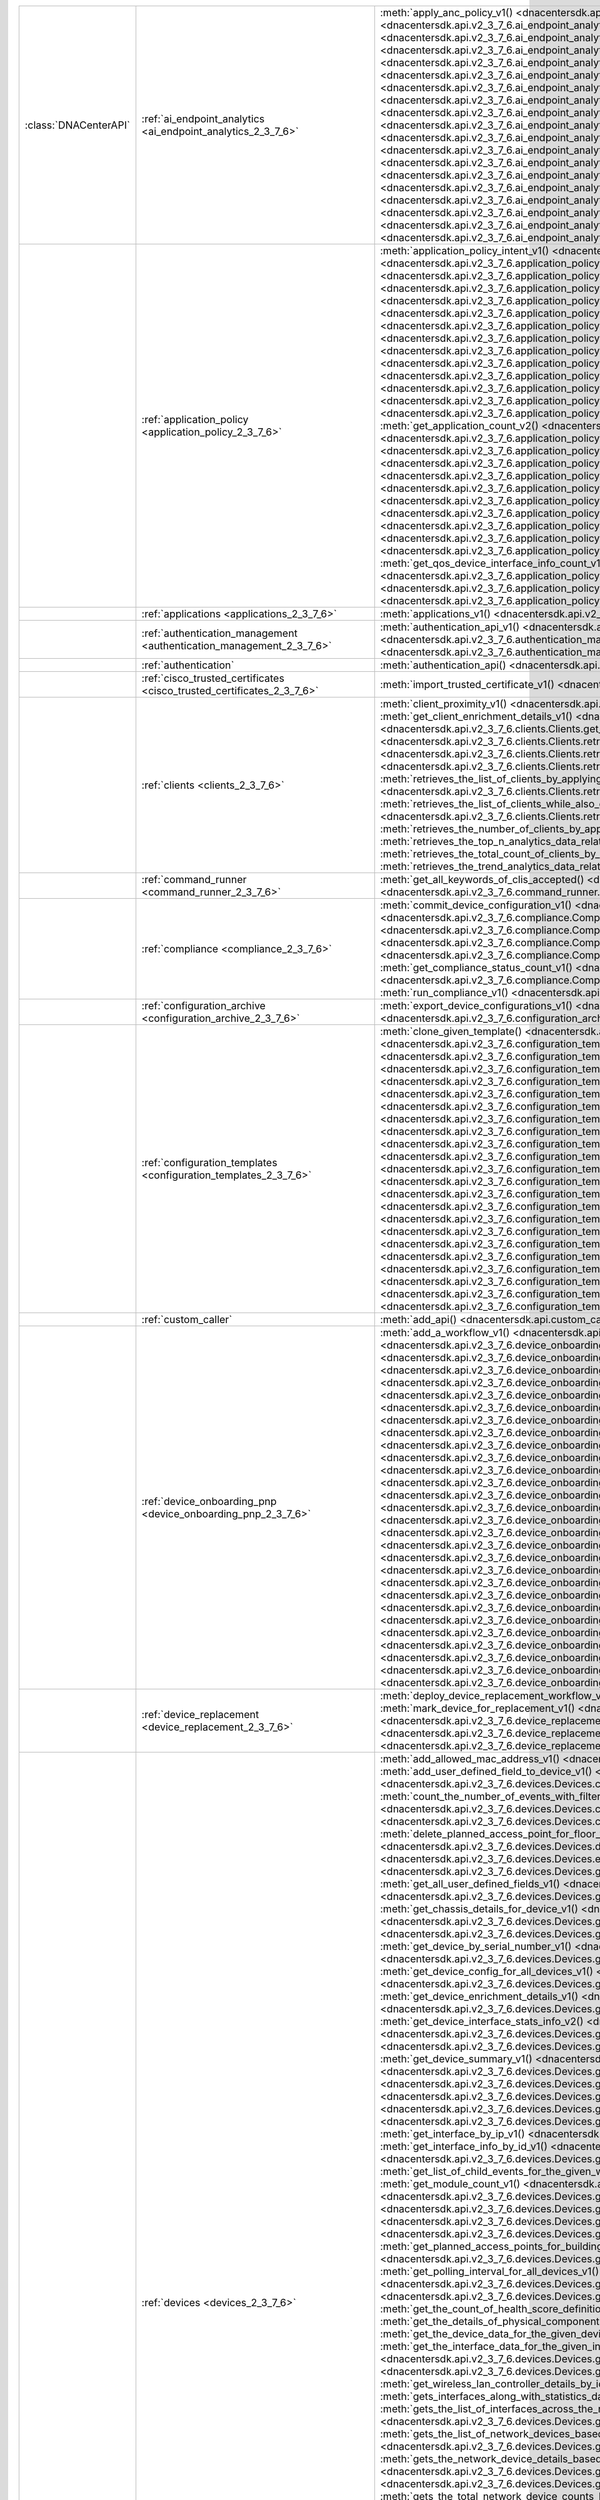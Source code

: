 +-----------------------+--------------------------------------------------------------------------------+-----------------------------------------------------------------------------------------------------------------------------------------------------------------------------------------------------------------------------------------------------------------------------------------------------------+
| :class:`DNACenterAPI` | :ref:`ai_endpoint_analytics <ai_endpoint_analytics_2_3_7_6>`                   | :meth:`apply_anc_policy_v1() <dnacentersdk.api.v2_3_7_6.ai_endpoint_analytics.AIEndpointAnalytics.apply_anc_policy_v1>`                                                                                                                                                                                   |
|                       |                                                                                | :meth:`create_a_profiling_rule_v1() <dnacentersdk.api.v2_3_7_6.ai_endpoint_analytics.AIEndpointAnalytics.create_a_profiling_rule_v1>`                                                                                                                                                                     |
|                       |                                                                                | :meth:`delete_an_endpoint_v1() <dnacentersdk.api.v2_3_7_6.ai_endpoint_analytics.AIEndpointAnalytics.delete_an_endpoint_v1>`                                                                                                                                                                               |
|                       |                                                                                | :meth:`delete_an_existing_profiling_rule_v1() <dnacentersdk.api.v2_3_7_6.ai_endpoint_analytics.AIEndpointAnalytics.delete_an_existing_profiling_rule_v1>`                                                                                                                                                 |
|                       |                                                                                | :meth:`fetch_the_count_of_endpoints_v1() <dnacentersdk.api.v2_3_7_6.ai_endpoint_analytics.AIEndpointAnalytics.fetch_the_count_of_endpoints_v1>`                                                                                                                                                           |
|                       |                                                                                | :meth:`get_ai_endpoint_analytics_attribute_dictionaries_v1() <dnacentersdk.api.v2_3_7_6.ai_endpoint_analytics.AIEndpointAnalytics.get_ai_endpoint_analytics_attribute_dictionaries_v1>`                                                                                                                   |
|                       |                                                                                | :meth:`get_anc_policies_v1() <dnacentersdk.api.v2_3_7_6.ai_endpoint_analytics.AIEndpointAnalytics.get_anc_policies_v1>`                                                                                                                                                                                   |
|                       |                                                                                | :meth:`get_count_of_profiling_rules_v1() <dnacentersdk.api.v2_3_7_6.ai_endpoint_analytics.AIEndpointAnalytics.get_count_of_profiling_rules_v1>`                                                                                                                                                           |
|                       |                                                                                | :meth:`get_details_of_a_single_profiling_rule_v1() <dnacentersdk.api.v2_3_7_6.ai_endpoint_analytics.AIEndpointAnalytics.get_details_of_a_single_profiling_rule_v1>`                                                                                                                                       |
|                       |                                                                                | :meth:`get_endpoint_details_v1() <dnacentersdk.api.v2_3_7_6.ai_endpoint_analytics.AIEndpointAnalytics.get_endpoint_details_v1>`                                                                                                                                                                           |
|                       |                                                                                | :meth:`get_list_of_profiling_rules_v1() <dnacentersdk.api.v2_3_7_6.ai_endpoint_analytics.AIEndpointAnalytics.get_list_of_profiling_rules_v1>`                                                                                                                                                             |
|                       |                                                                                | :meth:`get_task_details_v1() <dnacentersdk.api.v2_3_7_6.ai_endpoint_analytics.AIEndpointAnalytics.get_task_details_v1>`                                                                                                                                                                                   |
|                       |                                                                                | :meth:`import_profiling_rules_in_bulk_v1() <dnacentersdk.api.v2_3_7_6.ai_endpoint_analytics.AIEndpointAnalytics.import_profiling_rules_in_bulk_v1>`                                                                                                                                                       |
|                       |                                                                                | :meth:`process_cmdb_endpoints_v1() <dnacentersdk.api.v2_3_7_6.ai_endpoint_analytics.AIEndpointAnalytics.process_cmdb_endpoints_v1>`                                                                                                                                                                       |
|                       |                                                                                | :meth:`query_the_endpoints_v1() <dnacentersdk.api.v2_3_7_6.ai_endpoint_analytics.AIEndpointAnalytics.query_the_endpoints_v1>`                                                                                                                                                                             |
|                       |                                                                                | :meth:`register_an_endpoint_v1() <dnacentersdk.api.v2_3_7_6.ai_endpoint_analytics.AIEndpointAnalytics.register_an_endpoint_v1>`                                                                                                                                                                           |
|                       |                                                                                | :meth:`revoke_anc_policy_v1() <dnacentersdk.api.v2_3_7_6.ai_endpoint_analytics.AIEndpointAnalytics.revoke_anc_policy_v1>`                                                                                                                                                                                 |
|                       |                                                                                | :meth:`update_a_registered_endpoint_v1() <dnacentersdk.api.v2_3_7_6.ai_endpoint_analytics.AIEndpointAnalytics.update_a_registered_endpoint_v1>`                                                                                                                                                           |
|                       |                                                                                | :meth:`update_an_existing_profiling_rule_v1() <dnacentersdk.api.v2_3_7_6.ai_endpoint_analytics.AIEndpointAnalytics.update_an_existing_profiling_rule_v1>`                                                                                                                                                 |
+-----------------------+--------------------------------------------------------------------------------+-----------------------------------------------------------------------------------------------------------------------------------------------------------------------------------------------------------------------------------------------------------------------------------------------------------+
|                       | :ref:`application_policy <application_policy_2_3_7_6>`                         | :meth:`application_policy_intent_v1() <dnacentersdk.api.v2_3_7_6.application_policy.ApplicationPolicy.application_policy_intent_v1>`                                                                                                                                                                      |
|                       |                                                                                | :meth:`create_application_policy_queuing_profile_v1() <dnacentersdk.api.v2_3_7_6.application_policy.ApplicationPolicy.create_application_policy_queuing_profile_v1>`                                                                                                                                      |
|                       |                                                                                | :meth:`create_application_set_v1() <dnacentersdk.api.v2_3_7_6.application_policy.ApplicationPolicy.create_application_set_v1>`                                                                                                                                                                            |
|                       |                                                                                | :meth:`create_application_sets_v2() <dnacentersdk.api.v2_3_7_6.application_policy.ApplicationPolicy.create_application_sets_v2>`                                                                                                                                                                          |
|                       |                                                                                | :meth:`create_application_v1() <dnacentersdk.api.v2_3_7_6.application_policy.ApplicationPolicy.create_application_v1>`                                                                                                                                                                                    |
|                       |                                                                                | :meth:`create_applications_v2() <dnacentersdk.api.v2_3_7_6.application_policy.ApplicationPolicy.create_applications_v2>`                                                                                                                                                                                  |
|                       |                                                                                | :meth:`create_qos_device_interface_info_v1() <dnacentersdk.api.v2_3_7_6.application_policy.ApplicationPolicy.create_qos_device_interface_info_v1>`                                                                                                                                                        |
|                       |                                                                                | :meth:`delete_application_policy_queuing_profile_v1() <dnacentersdk.api.v2_3_7_6.application_policy.ApplicationPolicy.delete_application_policy_queuing_profile_v1>`                                                                                                                                      |
|                       |                                                                                | :meth:`delete_application_set_v1() <dnacentersdk.api.v2_3_7_6.application_policy.ApplicationPolicy.delete_application_set_v1>`                                                                                                                                                                            |
|                       |                                                                                | :meth:`delete_application_set_v2() <dnacentersdk.api.v2_3_7_6.application_policy.ApplicationPolicy.delete_application_set_v2>`                                                                                                                                                                            |
|                       |                                                                                | :meth:`delete_application_v1() <dnacentersdk.api.v2_3_7_6.application_policy.ApplicationPolicy.delete_application_v1>`                                                                                                                                                                                    |
|                       |                                                                                | :meth:`delete_application_v2() <dnacentersdk.api.v2_3_7_6.application_policy.ApplicationPolicy.delete_application_v2>`                                                                                                                                                                                    |
|                       |                                                                                | :meth:`delete_qos_device_interface_info_v1() <dnacentersdk.api.v2_3_7_6.application_policy.ApplicationPolicy.delete_qos_device_interface_info_v1>`                                                                                                                                                        |
|                       |                                                                                | :meth:`edit_application_v1() <dnacentersdk.api.v2_3_7_6.application_policy.ApplicationPolicy.edit_application_v1>`                                                                                                                                                                                        |
|                       |                                                                                | :meth:`edit_applications_v2() <dnacentersdk.api.v2_3_7_6.application_policy.ApplicationPolicy.edit_applications_v2>`                                                                                                                                                                                      |
|                       |                                                                                | :meth:`get_application_count_v2() <dnacentersdk.api.v2_3_7_6.application_policy.ApplicationPolicy.get_application_count_v2>`                                                                                                                                                                              |
|                       |                                                                                | :meth:`get_application_policy_default_v1() <dnacentersdk.api.v2_3_7_6.application_policy.ApplicationPolicy.get_application_policy_default_v1>`                                                                                                                                                            |
|                       |                                                                                | :meth:`get_application_policy_queuing_profile_count_v1() <dnacentersdk.api.v2_3_7_6.application_policy.ApplicationPolicy.get_application_policy_queuing_profile_count_v1>`                                                                                                                                |
|                       |                                                                                | :meth:`get_application_policy_queuing_profile_v1() <dnacentersdk.api.v2_3_7_6.application_policy.ApplicationPolicy.get_application_policy_queuing_profile_v1>`                                                                                                                                            |
|                       |                                                                                | :meth:`get_application_policy_v1() <dnacentersdk.api.v2_3_7_6.application_policy.ApplicationPolicy.get_application_policy_v1>`                                                                                                                                                                            |
|                       |                                                                                | :meth:`get_application_set_count_v2() <dnacentersdk.api.v2_3_7_6.application_policy.ApplicationPolicy.get_application_set_count_v2>`                                                                                                                                                                      |
|                       |                                                                                | :meth:`get_application_sets_count_v1() <dnacentersdk.api.v2_3_7_6.application_policy.ApplicationPolicy.get_application_sets_count_v1>`                                                                                                                                                                    |
|                       |                                                                                | :meth:`get_application_sets_v1() <dnacentersdk.api.v2_3_7_6.application_policy.ApplicationPolicy.get_application_sets_v1>`                                                                                                                                                                                |
|                       |                                                                                | :meth:`get_application_sets_v2() <dnacentersdk.api.v2_3_7_6.application_policy.ApplicationPolicy.get_application_sets_v2>`                                                                                                                                                                                |
|                       |                                                                                | :meth:`get_applications_count_v1() <dnacentersdk.api.v2_3_7_6.application_policy.ApplicationPolicy.get_applications_count_v1>`                                                                                                                                                                            |
|                       |                                                                                | :meth:`get_applications_v1() <dnacentersdk.api.v2_3_7_6.application_policy.ApplicationPolicy.get_applications_v1>`                                                                                                                                                                                        |
|                       |                                                                                | :meth:`get_applications_v2() <dnacentersdk.api.v2_3_7_6.application_policy.ApplicationPolicy.get_applications_v2>`                                                                                                                                                                                        |
|                       |                                                                                | :meth:`get_qos_device_interface_info_count_v1() <dnacentersdk.api.v2_3_7_6.application_policy.ApplicationPolicy.get_qos_device_interface_info_count_v1>`                                                                                                                                                  |
|                       |                                                                                | :meth:`get_qos_device_interface_info_v1() <dnacentersdk.api.v2_3_7_6.application_policy.ApplicationPolicy.get_qos_device_interface_info_v1>`                                                                                                                                                              |
|                       |                                                                                | :meth:`update_application_policy_queuing_profile_v1() <dnacentersdk.api.v2_3_7_6.application_policy.ApplicationPolicy.update_application_policy_queuing_profile_v1>`                                                                                                                                      |
|                       |                                                                                | :meth:`update_qos_device_interface_info_v1() <dnacentersdk.api.v2_3_7_6.application_policy.ApplicationPolicy.update_qos_device_interface_info_v1>`                                                                                                                                                        |
+-----------------------+--------------------------------------------------------------------------------+-----------------------------------------------------------------------------------------------------------------------------------------------------------------------------------------------------------------------------------------------------------------------------------------------------------+
|                       | :ref:`applications <applications_2_3_7_6>`                                     | :meth:`applications_v1() <dnacentersdk.api.v2_3_7_6.applications.Applications.applications_v1>`                                                                                                                                                                                                           |
+-----------------------+--------------------------------------------------------------------------------+-----------------------------------------------------------------------------------------------------------------------------------------------------------------------------------------------------------------------------------------------------------------------------------------------------------+
|                       | :ref:`authentication_management <authentication_management_2_3_7_6>`           | :meth:`authentication_api_v1() <dnacentersdk.api.v2_3_7_6.authentication_management.AuthenticationManagement.authentication_api_v1>`                                                                                                                                                                      |
|                       |                                                                                | :meth:`import_certificate_p12_v1() <dnacentersdk.api.v2_3_7_6.authentication_management.AuthenticationManagement.import_certificate_p12_v1>`                                                                                                                                                              |
|                       |                                                                                | :meth:`import_certificate_v1() <dnacentersdk.api.v2_3_7_6.authentication_management.AuthenticationManagement.import_certificate_v1>`                                                                                                                                                                      |
+-----------------------+--------------------------------------------------------------------------------+-----------------------------------------------------------------------------------------------------------------------------------------------------------------------------------------------------------------------------------------------------------------------------------------------------------+
|                       | :ref:`authentication`                                                          | :meth:`authentication_api() <dnacentersdk.api.authentication.Authentication.authentication_api>`                                                                                                                                                                                                          |
+-----------------------+--------------------------------------------------------------------------------+-----------------------------------------------------------------------------------------------------------------------------------------------------------------------------------------------------------------------------------------------------------------------------------------------------------+
|                       | :ref:`cisco_trusted_certificates <cisco_trusted_certificates_2_3_7_6>`         | :meth:`import_trusted_certificate_v1() <dnacentersdk.api.v2_3_7_6.cisco_trusted_certificates.CiscoTrustedCertificates.import_trusted_certificate_v1>`                                                                                                                                                     |
+-----------------------+--------------------------------------------------------------------------------+-----------------------------------------------------------------------------------------------------------------------------------------------------------------------------------------------------------------------------------------------------------------------------------------------------------+
|                       | :ref:`clients <clients_2_3_7_6>`                                               | :meth:`client_proximity_v1() <dnacentersdk.api.v2_3_7_6.clients.Clients.client_proximity_v1>`                                                                                                                                                                                                             |
|                       |                                                                                | :meth:`get_client_detail_v1() <dnacentersdk.api.v2_3_7_6.clients.Clients.get_client_detail_v1>`                                                                                                                                                                                                           |
|                       |                                                                                | :meth:`get_client_enrichment_details_v1() <dnacentersdk.api.v2_3_7_6.clients.Clients.get_client_enrichment_details_v1>`                                                                                                                                                                                   |
|                       |                                                                                | :meth:`get_overall_client_health_v1() <dnacentersdk.api.v2_3_7_6.clients.Clients.get_overall_client_health_v1>`                                                                                                                                                                                           |
|                       |                                                                                | :meth:`retrieves_specific_client_information_matching_the_macaddress_v1() <dnacentersdk.api.v2_3_7_6.clients.Clients.retrieves_specific_client_information_matching_the_macaddress_v1>`                                                                                                                   |
|                       |                                                                                | :meth:`retrieves_specific_client_information_over_a_specified_period_of_time_v1() <dnacentersdk.api.v2_3_7_6.clients.Clients.retrieves_specific_client_information_over_a_specified_period_of_time_v1>`                                                                                                   |
|                       |                                                                                | :meth:`retrieves_summary_analytics_data_related_to_clients_v1() <dnacentersdk.api.v2_3_7_6.clients.Clients.retrieves_summary_analytics_data_related_to_clients_v1>`                                                                                                                                       |
|                       |                                                                                | :meth:`retrieves_the_list_of_clients_by_applying_complex_filters_while_also_supporting_aggregate_attributes_v1() <dnacentersdk.api.v2_3_7_6.clients.Clients.retrieves_the_list_of_clients_by_applying_complex_filters_while_also_supporting_aggregate_attributes_v1>`                                     |
|                       |                                                                                | :meth:`retrieves_the_list_of_clients_while_also_offering_basic_filtering_and_sorting_capabilities_v1() <dnacentersdk.api.v2_3_7_6.clients.Clients.retrieves_the_list_of_clients_while_also_offering_basic_filtering_and_sorting_capabilities_v1>`                                                         |
|                       |                                                                                | :meth:`retrieves_the_number_of_clients_by_applying_complex_filters_v1() <dnacentersdk.api.v2_3_7_6.clients.Clients.retrieves_the_number_of_clients_by_applying_complex_filters_v1>`                                                                                                                       |
|                       |                                                                                | :meth:`retrieves_the_top_n_analytics_data_related_to_clients_v1() <dnacentersdk.api.v2_3_7_6.clients.Clients.retrieves_the_top_n_analytics_data_related_to_clients_v1>`                                                                                                                                   |
|                       |                                                                                | :meth:`retrieves_the_total_count_of_clients_by_applying_basic_filtering_v1() <dnacentersdk.api.v2_3_7_6.clients.Clients.retrieves_the_total_count_of_clients_by_applying_basic_filtering_v1>`                                                                                                             |
|                       |                                                                                | :meth:`retrieves_the_trend_analytics_data_related_to_clients_v1() <dnacentersdk.api.v2_3_7_6.clients.Clients.retrieves_the_trend_analytics_data_related_to_clients_v1>`                                                                                                                                   |
+-----------------------+--------------------------------------------------------------------------------+-----------------------------------------------------------------------------------------------------------------------------------------------------------------------------------------------------------------------------------------------------------------------------------------------------------+
|                       | :ref:`command_runner <command_runner_2_3_7_6>`                                 | :meth:`get_all_keywords_of_clis_accepted() <dnacentersdk.api.v2_3_7_6.command_runner.CommandRunner.get_all_keywords_of_clis_accepted>`                                                                                                                                                                    |
|                       |                                                                                | :meth:`run_read_only_commands_on_devices() <dnacentersdk.api.v2_3_7_6.command_runner.CommandRunner.run_read_only_commands_on_devices>`                                                                                                                                                                    |
+-----------------------+--------------------------------------------------------------------------------+-----------------------------------------------------------------------------------------------------------------------------------------------------------------------------------------------------------------------------------------------------------------------------------------------------------+
|                       | :ref:`compliance <compliance_2_3_7_6>`                                         | :meth:`commit_device_configuration_v1() <dnacentersdk.api.v2_3_7_6.compliance.Compliance.commit_device_configuration_v1>`                                                                                                                                                                                 |
|                       |                                                                                | :meth:`compliance_details_of_device_v1() <dnacentersdk.api.v2_3_7_6.compliance.Compliance.compliance_details_of_device_v1>`                                                                                                                                                                               |
|                       |                                                                                | :meth:`compliance_remediation_v1() <dnacentersdk.api.v2_3_7_6.compliance.Compliance.compliance_remediation_v1>`                                                                                                                                                                                           |
|                       |                                                                                | :meth:`device_compliance_status_v1() <dnacentersdk.api.v2_3_7_6.compliance.Compliance.device_compliance_status_v1>`                                                                                                                                                                                       |
|                       |                                                                                | :meth:`get_compliance_detail_count_v1() <dnacentersdk.api.v2_3_7_6.compliance.Compliance.get_compliance_detail_count_v1>`                                                                                                                                                                                 |
|                       |                                                                                | :meth:`get_compliance_detail_v1() <dnacentersdk.api.v2_3_7_6.compliance.Compliance.get_compliance_detail_v1>`                                                                                                                                                                                             |
|                       |                                                                                | :meth:`get_compliance_status_count_v1() <dnacentersdk.api.v2_3_7_6.compliance.Compliance.get_compliance_status_count_v1>`                                                                                                                                                                                 |
|                       |                                                                                | :meth:`get_compliance_status_v1() <dnacentersdk.api.v2_3_7_6.compliance.Compliance.get_compliance_status_v1>`                                                                                                                                                                                             |
|                       |                                                                                | :meth:`get_config_task_details_v1() <dnacentersdk.api.v2_3_7_6.compliance.Compliance.get_config_task_details_v1>`                                                                                                                                                                                         |
|                       |                                                                                | :meth:`run_compliance_v1() <dnacentersdk.api.v2_3_7_6.compliance.Compliance.run_compliance_v1>`                                                                                                                                                                                                           |
+-----------------------+--------------------------------------------------------------------------------+-----------------------------------------------------------------------------------------------------------------------------------------------------------------------------------------------------------------------------------------------------------------------------------------------------------+
|                       | :ref:`configuration_archive <configuration_archive_2_3_7_6>`                   | :meth:`export_device_configurations_v1() <dnacentersdk.api.v2_3_7_6.configuration_archive.ConfigurationArchive.export_device_configurations_v1>`                                                                                                                                                          |
|                       |                                                                                | :meth:`get_configuration_archive_details_v1() <dnacentersdk.api.v2_3_7_6.configuration_archive.ConfigurationArchive.get_configuration_archive_details_v1>`                                                                                                                                                |
+-----------------------+--------------------------------------------------------------------------------+-----------------------------------------------------------------------------------------------------------------------------------------------------------------------------------------------------------------------------------------------------------------------------------------------------------+
|                       | :ref:`configuration_templates <configuration_templates_2_3_7_6>`               | :meth:`clone_given_template() <dnacentersdk.api.v2_3_7_6.configuration_templates.ConfigurationTemplates.clone_given_template>`                                                                                                                                                                            |
|                       |                                                                                | :meth:`create_project_v1() <dnacentersdk.api.v2_3_7_6.configuration_templates.ConfigurationTemplates.create_project_v1>`                                                                                                                                                                                  |
|                       |                                                                                | :meth:`create_template_v1() <dnacentersdk.api.v2_3_7_6.configuration_templates.ConfigurationTemplates.create_template_v1>`                                                                                                                                                                                |
|                       |                                                                                | :meth:`deletes_the_project_v1() <dnacentersdk.api.v2_3_7_6.configuration_templates.ConfigurationTemplates.deletes_the_project_v1>`                                                                                                                                                                        |
|                       |                                                                                | :meth:`deletes_the_template_v1() <dnacentersdk.api.v2_3_7_6.configuration_templates.ConfigurationTemplates.deletes_the_template_v1>`                                                                                                                                                                      |
|                       |                                                                                | :meth:`deploy_template_v1() <dnacentersdk.api.v2_3_7_6.configuration_templates.ConfigurationTemplates.deploy_template_v1>`                                                                                                                                                                                |
|                       |                                                                                | :meth:`deploy_template_v2() <dnacentersdk.api.v2_3_7_6.configuration_templates.ConfigurationTemplates.deploy_template_v2>`                                                                                                                                                                                |
|                       |                                                                                | :meth:`export_projects() <dnacentersdk.api.v2_3_7_6.configuration_templates.ConfigurationTemplates.export_projects>`                                                                                                                                                                                      |
|                       |                                                                                | :meth:`export_templates() <dnacentersdk.api.v2_3_7_6.configuration_templates.ConfigurationTemplates.export_templates>`                                                                                                                                                                                    |
|                       |                                                                                | :meth:`get_project_details() <dnacentersdk.api.v2_3_7_6.configuration_templates.ConfigurationTemplates.get_project_details>`                                                                                                                                                                              |
|                       |                                                                                | :meth:`get_projects() <dnacentersdk.api.v2_3_7_6.configuration_templates.ConfigurationTemplates.get_projects>`                                                                                                                                                                                            |
|                       |                                                                                | :meth:`get_projects_details_v2() <dnacentersdk.api.v2_3_7_6.configuration_templates.ConfigurationTemplates.get_projects_details_v2>`                                                                                                                                                                      |
|                       |                                                                                | :meth:`get_template_deployment_status() <dnacentersdk.api.v2_3_7_6.configuration_templates.ConfigurationTemplates.get_template_deployment_status>`                                                                                                                                                        |
|                       |                                                                                | :meth:`get_template_details() <dnacentersdk.api.v2_3_7_6.configuration_templates.ConfigurationTemplates.get_template_details>`                                                                                                                                                                            |
|                       |                                                                                | :meth:`get_template_versions() <dnacentersdk.api.v2_3_7_6.configuration_templates.ConfigurationTemplates.get_template_versions>`                                                                                                                                                                          |
|                       |                                                                                | :meth:`get_templates_details_v2() <dnacentersdk.api.v2_3_7_6.configuration_templates.ConfigurationTemplates.get_templates_details_v2>`                                                                                                                                                                    |
|                       |                                                                                | :meth:`gets_the_templates_available_v1() <dnacentersdk.api.v2_3_7_6.configuration_templates.ConfigurationTemplates.gets_the_templates_available_v1>`                                                                                                                                                      |
|                       |                                                                                | :meth:`imports_the_projects_provided_v1() <dnacentersdk.api.v2_3_7_6.configuration_templates.ConfigurationTemplates.imports_the_projects_provided_v1>`                                                                                                                                                    |
|                       |                                                                                | :meth:`imports_the_templates_provided_v1() <dnacentersdk.api.v2_3_7_6.configuration_templates.ConfigurationTemplates.imports_the_templates_provided_v1>`                                                                                                                                                  |
|                       |                                                                                | :meth:`preview_template_v1() <dnacentersdk.api.v2_3_7_6.configuration_templates.ConfigurationTemplates.preview_template_v1>`                                                                                                                                                                              |
|                       |                                                                                | :meth:`update_project_v1() <dnacentersdk.api.v2_3_7_6.configuration_templates.ConfigurationTemplates.update_project_v1>`                                                                                                                                                                                  |
|                       |                                                                                | :meth:`update_template_v1() <dnacentersdk.api.v2_3_7_6.configuration_templates.ConfigurationTemplates.update_template_v1>`                                                                                                                                                                                |
|                       |                                                                                | :meth:`version_template_v1() <dnacentersdk.api.v2_3_7_6.configuration_templates.ConfigurationTemplates.version_template_v1>`                                                                                                                                                                              |
+-----------------------+--------------------------------------------------------------------------------+-----------------------------------------------------------------------------------------------------------------------------------------------------------------------------------------------------------------------------------------------------------------------------------------------------------+
|                       | :ref:`custom_caller`                                                           | :meth:`add_api() <dnacentersdk.api.custom_caller.CustomCaller.add_api>`                                                                                                                                                                                                                                   |
|                       |                                                                                | :meth:`call_api() <dnacentersdk.api.custom_caller.CustomCaller.call_api>`                                                                                                                                                                                                                                 |
+-----------------------+--------------------------------------------------------------------------------+-----------------------------------------------------------------------------------------------------------------------------------------------------------------------------------------------------------------------------------------------------------------------------------------------------------+
|                       | :ref:`device_onboarding_pnp <device_onboarding_pnp_2_3_7_6>`                   | :meth:`add_a_workflow_v1() <dnacentersdk.api.v2_3_7_6.device_onboarding_pnp.DeviceOnboardingPnp.add_a_workflow_v1>`                                                                                                                                                                                       |
|                       |                                                                                | :meth:`add_device() <dnacentersdk.api.v2_3_7_6.device_onboarding_pnp.DeviceOnboardingPnp.add_device>`                                                                                                                                                                                                     |
|                       |                                                                                | :meth:`add_virtual_account_v1() <dnacentersdk.api.v2_3_7_6.device_onboarding_pnp.DeviceOnboardingPnp.add_virtual_account_v1>`                                                                                                                                                                             |
|                       |                                                                                | :meth:`authorize_device_v1() <dnacentersdk.api.v2_3_7_6.device_onboarding_pnp.DeviceOnboardingPnp.authorize_device_v1>`                                                                                                                                                                                   |
|                       |                                                                                | :meth:`claim_a_device_to_a_site_v1() <dnacentersdk.api.v2_3_7_6.device_onboarding_pnp.DeviceOnboardingPnp.claim_a_device_to_a_site_v1>`                                                                                                                                                                   |
|                       |                                                                                | :meth:`claim_device_v1() <dnacentersdk.api.v2_3_7_6.device_onboarding_pnp.DeviceOnboardingPnp.claim_device_v1>`                                                                                                                                                                                           |
|                       |                                                                                | :meth:`delete_device_by_id_from_pnp_v1() <dnacentersdk.api.v2_3_7_6.device_onboarding_pnp.DeviceOnboardingPnp.delete_device_by_id_from_pnp_v1>`                                                                                                                                                           |
|                       |                                                                                | :meth:`delete_workflow_by_id_v1() <dnacentersdk.api.v2_3_7_6.device_onboarding_pnp.DeviceOnboardingPnp.delete_workflow_by_id_v1>`                                                                                                                                                                         |
|                       |                                                                                | :meth:`deregister_virtual_account_v1() <dnacentersdk.api.v2_3_7_6.device_onboarding_pnp.DeviceOnboardingPnp.deregister_virtual_account_v1>`                                                                                                                                                               |
|                       |                                                                                | :meth:`get_device_by_id_v1() <dnacentersdk.api.v2_3_7_6.device_onboarding_pnp.DeviceOnboardingPnp.get_device_by_id_v1>`                                                                                                                                                                                   |
|                       |                                                                                | :meth:`get_device_count() <dnacentersdk.api.v2_3_7_6.device_onboarding_pnp.DeviceOnboardingPnp.get_device_count>`                                                                                                                                                                                         |
|                       |                                                                                | :meth:`get_device_history_v1() <dnacentersdk.api.v2_3_7_6.device_onboarding_pnp.DeviceOnboardingPnp.get_device_history_v1>`                                                                                                                                                                               |
|                       |                                                                                | :meth:`get_device_list() <dnacentersdk.api.v2_3_7_6.device_onboarding_pnp.DeviceOnboardingPnp.get_device_list>`                                                                                                                                                                                           |
|                       |                                                                                | :meth:`get_pnp_global_settings_v1() <dnacentersdk.api.v2_3_7_6.device_onboarding_pnp.DeviceOnboardingPnp.get_pnp_global_settings_v1>`                                                                                                                                                                     |
|                       |                                                                                | :meth:`get_smart_account_list_v1() <dnacentersdk.api.v2_3_7_6.device_onboarding_pnp.DeviceOnboardingPnp.get_smart_account_list_v1>`                                                                                                                                                                       |
|                       |                                                                                | :meth:`get_sync_result_for_virtual_account_v1() <dnacentersdk.api.v2_3_7_6.device_onboarding_pnp.DeviceOnboardingPnp.get_sync_result_for_virtual_account_v1>`                                                                                                                                             |
|                       |                                                                                | :meth:`get_virtual_account_list_v1() <dnacentersdk.api.v2_3_7_6.device_onboarding_pnp.DeviceOnboardingPnp.get_virtual_account_list_v1>`                                                                                                                                                                   |
|                       |                                                                                | :meth:`get_workflow_by_id_v1() <dnacentersdk.api.v2_3_7_6.device_onboarding_pnp.DeviceOnboardingPnp.get_workflow_by_id_v1>`                                                                                                                                                                               |
|                       |                                                                                | :meth:`get_workflow_count_v1() <dnacentersdk.api.v2_3_7_6.device_onboarding_pnp.DeviceOnboardingPnp.get_workflow_count_v1>`                                                                                                                                                                               |
|                       |                                                                                | :meth:`get_workflows_v1() <dnacentersdk.api.v2_3_7_6.device_onboarding_pnp.DeviceOnboardingPnp.get_workflows_v1>`                                                                                                                                                                                         |
|                       |                                                                                | :meth:`import_devices_in_bulk_v1() <dnacentersdk.api.v2_3_7_6.device_onboarding_pnp.DeviceOnboardingPnp.import_devices_in_bulk_v1>`                                                                                                                                                                       |
|                       |                                                                                | :meth:`preview_config_v1() <dnacentersdk.api.v2_3_7_6.device_onboarding_pnp.DeviceOnboardingPnp.preview_config_v1>`                                                                                                                                                                                       |
|                       |                                                                                | :meth:`reset_device_v1() <dnacentersdk.api.v2_3_7_6.device_onboarding_pnp.DeviceOnboardingPnp.reset_device_v1>`                                                                                                                                                                                           |
|                       |                                                                                | :meth:`sync_virtual_account_devices_v1() <dnacentersdk.api.v2_3_7_6.device_onboarding_pnp.DeviceOnboardingPnp.sync_virtual_account_devices_v1>`                                                                                                                                                           |
|                       |                                                                                | :meth:`un_claim_device_v1() <dnacentersdk.api.v2_3_7_6.device_onboarding_pnp.DeviceOnboardingPnp.un_claim_device_v1>`                                                                                                                                                                                     |
|                       |                                                                                | :meth:`update_device_v1() <dnacentersdk.api.v2_3_7_6.device_onboarding_pnp.DeviceOnboardingPnp.update_device_v1>`                                                                                                                                                                                         |
|                       |                                                                                | :meth:`update_pnp_global_settings_v1() <dnacentersdk.api.v2_3_7_6.device_onboarding_pnp.DeviceOnboardingPnp.update_pnp_global_settings_v1>`                                                                                                                                                               |
|                       |                                                                                | :meth:`update_pnp_server_profile_v1() <dnacentersdk.api.v2_3_7_6.device_onboarding_pnp.DeviceOnboardingPnp.update_pnp_server_profile_v1>`                                                                                                                                                                 |
|                       |                                                                                | :meth:`update_workflow_v1() <dnacentersdk.api.v2_3_7_6.device_onboarding_pnp.DeviceOnboardingPnp.update_workflow_v1>`                                                                                                                                                                                     |
+-----------------------+--------------------------------------------------------------------------------+-----------------------------------------------------------------------------------------------------------------------------------------------------------------------------------------------------------------------------------------------------------------------------------------------------------+
|                       | :ref:`device_replacement <device_replacement_2_3_7_6>`                         | :meth:`deploy_device_replacement_workflow_v1() <dnacentersdk.api.v2_3_7_6.device_replacement.DeviceReplacement.deploy_device_replacement_workflow_v1>`                                                                                                                                                    |
|                       |                                                                                | :meth:`mark_device_for_replacement_v1() <dnacentersdk.api.v2_3_7_6.device_replacement.DeviceReplacement.mark_device_for_replacement_v1>`                                                                                                                                                                  |
|                       |                                                                                | :meth:`return_replacement_devices_count_v1() <dnacentersdk.api.v2_3_7_6.device_replacement.DeviceReplacement.return_replacement_devices_count_v1>`                                                                                                                                                        |
|                       |                                                                                | :meth:`return_replacement_devices_with_details() <dnacentersdk.api.v2_3_7_6.device_replacement.DeviceReplacement.return_replacement_devices_with_details>`                                                                                                                                                |
|                       |                                                                                | :meth:`unmark_device_for_replacement_v1() <dnacentersdk.api.v2_3_7_6.device_replacement.DeviceReplacement.unmark_device_for_replacement_v1>`                                                                                                                                                              |
+-----------------------+--------------------------------------------------------------------------------+-----------------------------------------------------------------------------------------------------------------------------------------------------------------------------------------------------------------------------------------------------------------------------------------------------------+
|                       | :ref:`devices <devices_2_3_7_6>`                                               | :meth:`add_allowed_mac_address_v1() <dnacentersdk.api.v2_3_7_6.devices.Devices.add_allowed_mac_address_v1>`                                                                                                                                                                                               |
|                       |                                                                                | :meth:`add_device() <dnacentersdk.api.v2_3_7_6.devices.Devices.add_device>`                                                                                                                                                                                                                               |
|                       |                                                                                | :meth:`add_user_defined_field_to_device_v1() <dnacentersdk.api.v2_3_7_6.devices.Devices.add_user_defined_field_to_device_v1>`                                                                                                                                                                             |
|                       |                                                                                | :meth:`clear_mac_address_table_v1() <dnacentersdk.api.v2_3_7_6.devices.Devices.clear_mac_address_table_v1>`                                                                                                                                                                                               |
|                       |                                                                                | :meth:`count_the_number_of_events_v1() <dnacentersdk.api.v2_3_7_6.devices.Devices.count_the_number_of_events_v1>`                                                                                                                                                                                         |
|                       |                                                                                | :meth:`count_the_number_of_events_with_filters_v1() <dnacentersdk.api.v2_3_7_6.devices.Devices.count_the_number_of_events_with_filters_v1>`                                                                                                                                                               |
|                       |                                                                                | :meth:`create_planned_access_point_for_floor_v1() <dnacentersdk.api.v2_3_7_6.devices.Devices.create_planned_access_point_for_floor_v1>`                                                                                                                                                                   |
|                       |                                                                                | :meth:`create_user_defined_field_v1() <dnacentersdk.api.v2_3_7_6.devices.Devices.create_user_defined_field_v1>`                                                                                                                                                                                           |
|                       |                                                                                | :meth:`delete_device_by_id_v1() <dnacentersdk.api.v2_3_7_6.devices.Devices.delete_device_by_id_v1>`                                                                                                                                                                                                       |
|                       |                                                                                | :meth:`delete_planned_access_point_for_floor_v1() <dnacentersdk.api.v2_3_7_6.devices.Devices.delete_planned_access_point_for_floor_v1>`                                                                                                                                                                   |
|                       |                                                                                | :meth:`delete_user_defined_field_v1() <dnacentersdk.api.v2_3_7_6.devices.Devices.delete_user_defined_field_v1>`                                                                                                                                                                                           |
|                       |                                                                                | :meth:`devices_v1() <dnacentersdk.api.v2_3_7_6.devices.Devices.devices_v1>`                                                                                                                                                                                                                               |
|                       |                                                                                | :meth:`export_device_list_v1() <dnacentersdk.api.v2_3_7_6.devices.Devices.export_device_list_v1>`                                                                                                                                                                                                         |
|                       |                                                                                | :meth:`get_all_health_score_definitions_for_given_filters_v1() <dnacentersdk.api.v2_3_7_6.devices.Devices.get_all_health_score_definitions_for_given_filters_v1>`                                                                                                                                         |
|                       |                                                                                | :meth:`get_all_interfaces_v1() <dnacentersdk.api.v2_3_7_6.devices.Devices.get_all_interfaces_v1>`                                                                                                                                                                                                         |
|                       |                                                                                | :meth:`get_all_user_defined_fields_v1() <dnacentersdk.api.v2_3_7_6.devices.Devices.get_all_user_defined_fields_v1>`                                                                                                                                                                                       |
|                       |                                                                                | :meth:`get_allowed_mac_address_count_v1() <dnacentersdk.api.v2_3_7_6.devices.Devices.get_allowed_mac_address_count_v1>`                                                                                                                                                                                   |
|                       |                                                                                | :meth:`get_allowed_mac_address_v1() <dnacentersdk.api.v2_3_7_6.devices.Devices.get_allowed_mac_address_v1>`                                                                                                                                                                                               |
|                       |                                                                                | :meth:`get_chassis_details_for_device_v1() <dnacentersdk.api.v2_3_7_6.devices.Devices.get_chassis_details_for_device_v1>`                                                                                                                                                                                 |
|                       |                                                                                | :meth:`get_connected_device_detail_v1() <dnacentersdk.api.v2_3_7_6.devices.Devices.get_connected_device_detail_v1>`                                                                                                                                                                                       |
|                       |                                                                                | :meth:`get_details_of_a_single_assurance_event_v1() <dnacentersdk.api.v2_3_7_6.devices.Devices.get_details_of_a_single_assurance_event_v1>`                                                                                                                                                               |
|                       |                                                                                | :meth:`get_device_by_id_v1() <dnacentersdk.api.v2_3_7_6.devices.Devices.get_device_by_id_v1>`                                                                                                                                                                                                             |
|                       |                                                                                | :meth:`get_device_by_serial_number_v1() <dnacentersdk.api.v2_3_7_6.devices.Devices.get_device_by_serial_number_v1>`                                                                                                                                                                                       |
|                       |                                                                                | :meth:`get_device_config_by_id_v1() <dnacentersdk.api.v2_3_7_6.devices.Devices.get_device_config_by_id_v1>`                                                                                                                                                                                               |
|                       |                                                                                | :meth:`get_device_config_count_v1() <dnacentersdk.api.v2_3_7_6.devices.Devices.get_device_config_count_v1>`                                                                                                                                                                                               |
|                       |                                                                                | :meth:`get_device_config_for_all_devices_v1() <dnacentersdk.api.v2_3_7_6.devices.Devices.get_device_config_for_all_devices_v1>`                                                                                                                                                                           |
|                       |                                                                                | :meth:`get_device_count() <dnacentersdk.api.v2_3_7_6.devices.Devices.get_device_count>`                                                                                                                                                                                                                   |
|                       |                                                                                | :meth:`get_device_detail_v1() <dnacentersdk.api.v2_3_7_6.devices.Devices.get_device_detail_v1>`                                                                                                                                                                                                           |
|                       |                                                                                | :meth:`get_device_enrichment_details_v1() <dnacentersdk.api.v2_3_7_6.devices.Devices.get_device_enrichment_details_v1>`                                                                                                                                                                                   |
|                       |                                                                                | :meth:`get_device_interface_count() <dnacentersdk.api.v2_3_7_6.devices.Devices.get_device_interface_count>`                                                                                                                                                                                               |
|                       |                                                                                | :meth:`get_device_interface_count_by_id() <dnacentersdk.api.v2_3_7_6.devices.Devices.get_device_interface_count_by_id>`                                                                                                                                                                                   |
|                       |                                                                                | :meth:`get_device_interface_stats_info_v2() <dnacentersdk.api.v2_3_7_6.devices.Devices.get_device_interface_stats_info_v2>`                                                                                                                                                                               |
|                       |                                                                                | :meth:`get_device_interface_vlans_v1() <dnacentersdk.api.v2_3_7_6.devices.Devices.get_device_interface_vlans_v1>`                                                                                                                                                                                         |
|                       |                                                                                | :meth:`get_device_interfaces_by_specified_range_v1() <dnacentersdk.api.v2_3_7_6.devices.Devices.get_device_interfaces_by_specified_range_v1>`                                                                                                                                                             |
|                       |                                                                                | :meth:`get_device_list_v1() <dnacentersdk.api.v2_3_7_6.devices.Devices.get_device_list_v1>`                                                                                                                                                                                                               |
|                       |                                                                                | :meth:`get_device_summary_v1() <dnacentersdk.api.v2_3_7_6.devices.Devices.get_device_summary_v1>`                                                                                                                                                                                                         |
|                       |                                                                                | :meth:`get_device_values_that_match_fully_or_partially_an_attribute_v1() <dnacentersdk.api.v2_3_7_6.devices.Devices.get_device_values_that_match_fully_or_partially_an_attribute_v1>`                                                                                                                     |
|                       |                                                                                | :meth:`get_devices_registered_for_wsa_notification_v1() <dnacentersdk.api.v2_3_7_6.devices.Devices.get_devices_registered_for_wsa_notification_v1>`                                                                                                                                                       |
|                       |                                                                                | :meth:`get_functional_capability_by_id_v1() <dnacentersdk.api.v2_3_7_6.devices.Devices.get_functional_capability_by_id_v1>`                                                                                                                                                                               |
|                       |                                                                                | :meth:`get_functional_capability_for_devices_v1() <dnacentersdk.api.v2_3_7_6.devices.Devices.get_functional_capability_for_devices_v1>`                                                                                                                                                                   |
|                       |                                                                                | :meth:`get_health_score_definition_for_the_given_id_v1() <dnacentersdk.api.v2_3_7_6.devices.Devices.get_health_score_definition_for_the_given_id_v1>`                                                                                                                                                     |
|                       |                                                                                | :meth:`get_interface_by_id_v1() <dnacentersdk.api.v2_3_7_6.devices.Devices.get_interface_by_id_v1>`                                                                                                                                                                                                       |
|                       |                                                                                | :meth:`get_interface_by_ip_v1() <dnacentersdk.api.v2_3_7_6.devices.Devices.get_interface_by_ip_v1>`                                                                                                                                                                                                       |
|                       |                                                                                | :meth:`get_interface_details() <dnacentersdk.api.v2_3_7_6.devices.Devices.get_interface_details>`                                                                                                                                                                                                         |
|                       |                                                                                | :meth:`get_interface_info_by_id_v1() <dnacentersdk.api.v2_3_7_6.devices.Devices.get_interface_info_by_id_v1>`                                                                                                                                                                                             |
|                       |                                                                                | :meth:`get_isis_interfaces_v1() <dnacentersdk.api.v2_3_7_6.devices.Devices.get_isis_interfaces_v1>`                                                                                                                                                                                                       |
|                       |                                                                                | :meth:`get_linecard_details_v1() <dnacentersdk.api.v2_3_7_6.devices.Devices.get_linecard_details_v1>`                                                                                                                                                                                                     |
|                       |                                                                                | :meth:`get_list_of_child_events_for_the_given_wireless_client_event_v1() <dnacentersdk.api.v2_3_7_6.devices.Devices.get_list_of_child_events_for_the_given_wireless_client_event_v1>`                                                                                                                     |
|                       |                                                                                | :meth:`get_module_count_v1() <dnacentersdk.api.v2_3_7_6.devices.Devices.get_module_count_v1>`                                                                                                                                                                                                             |
|                       |                                                                                | :meth:`get_module_info_by_id_v1() <dnacentersdk.api.v2_3_7_6.devices.Devices.get_module_info_by_id_v1>`                                                                                                                                                                                                   |
|                       |                                                                                | :meth:`get_modules_v1() <dnacentersdk.api.v2_3_7_6.devices.Devices.get_modules_v1>`                                                                                                                                                                                                                       |
|                       |                                                                                | :meth:`get_network_device_by_ip_v1() <dnacentersdk.api.v2_3_7_6.devices.Devices.get_network_device_by_ip_v1>`                                                                                                                                                                                             |
|                       |                                                                                | :meth:`get_network_device_by_pagination_range_v1() <dnacentersdk.api.v2_3_7_6.devices.Devices.get_network_device_by_pagination_range_v1>`                                                                                                                                                                 |
|                       |                                                                                | :meth:`get_organization_list_for_meraki_v1() <dnacentersdk.api.v2_3_7_6.devices.Devices.get_organization_list_for_meraki_v1>`                                                                                                                                                                             |
|                       |                                                                                | :meth:`get_ospf_interfaces_v1() <dnacentersdk.api.v2_3_7_6.devices.Devices.get_ospf_interfaces_v1>`                                                                                                                                                                                                       |
|                       |                                                                                | :meth:`get_planned_access_points_for_building_v1() <dnacentersdk.api.v2_3_7_6.devices.Devices.get_planned_access_points_for_building_v1>`                                                                                                                                                                 |
|                       |                                                                                | :meth:`get_planned_access_points_for_floor_v1() <dnacentersdk.api.v2_3_7_6.devices.Devices.get_planned_access_points_for_floor_v1>`                                                                                                                                                                       |
|                       |                                                                                | :meth:`get_polling_interval_by_id_v1() <dnacentersdk.api.v2_3_7_6.devices.Devices.get_polling_interval_by_id_v1>`                                                                                                                                                                                         |
|                       |                                                                                | :meth:`get_polling_interval_for_all_devices_v1() <dnacentersdk.api.v2_3_7_6.devices.Devices.get_polling_interval_for_all_devices_v1>`                                                                                                                                                                     |
|                       |                                                                                | :meth:`get_resync_interval_for_the_network_device_v1() <dnacentersdk.api.v2_3_7_6.devices.Devices.get_resync_interval_for_the_network_device_v1>`                                                                                                                                                         |
|                       |                                                                                | :meth:`get_stack_details_for_device_v1() <dnacentersdk.api.v2_3_7_6.devices.Devices.get_stack_details_for_device_v1>`                                                                                                                                                                                     |
|                       |                                                                                | :meth:`get_supervisor_card_detail_v1() <dnacentersdk.api.v2_3_7_6.devices.Devices.get_supervisor_card_detail_v1>`                                                                                                                                                                                         |
|                       |                                                                                | :meth:`get_the_count_of_health_score_definitions_based_on_provided_filters_v1() <dnacentersdk.api.v2_3_7_6.devices.Devices.get_the_count_of_health_score_definitions_based_on_provided_filters_v1>`                                                                                                       |
|                       |                                                                                | :meth:`get_the_details_of_physical_components_of_the_given_device_v1() <dnacentersdk.api.v2_3_7_6.devices.Devices.get_the_details_of_physical_components_of_the_given_device_v1>`                                                                                                                         |
|                       |                                                                                | :meth:`get_the_device_data_for_the_given_device_id_uuid_v1() <dnacentersdk.api.v2_3_7_6.devices.Devices.get_the_device_data_for_the_given_device_id_uuid_v1>`                                                                                                                                             |
|                       |                                                                                | :meth:`get_the_interface_data_for_the_given_interface_idinstance_uuid_along_with_the_statistics_data_v1() <dnacentersdk.api.v2_3_7_6.devices.Devices.get_the_interface_data_for_the_given_interface_idinstance_uuid_along_with_the_statistics_data_v1>`                                                   |
|                       |                                                                                | :meth:`get_threat_levels_v1() <dnacentersdk.api.v2_3_7_6.devices.Devices.get_threat_levels_v1>`                                                                                                                                                                                                           |
|                       |                                                                                | :meth:`get_threat_types_v1() <dnacentersdk.api.v2_3_7_6.devices.Devices.get_threat_types_v1>`                                                                                                                                                                                                             |
|                       |                                                                                | :meth:`get_wireless_lan_controller_details_by_id_v1() <dnacentersdk.api.v2_3_7_6.devices.Devices.get_wireless_lan_controller_details_by_id_v1>`                                                                                                                                                           |
|                       |                                                                                | :meth:`gets_interfaces_along_with_statistics_data_from_all_network_devices_v1() <dnacentersdk.api.v2_3_7_6.devices.Devices.gets_interfaces_along_with_statistics_data_from_all_network_devices_v1>`                                                                                                       |
|                       |                                                                                | :meth:`gets_the_list_of_interfaces_across_the_network_devices_based_on_the_provided_complex_filters_and_aggregation_functions_v1() <dnacentersdk.api.v2_3_7_6.devices.Devices.gets_the_list_of_interfaces_across_the_network_devices_based_on_the_provided_complex_filters_and_aggregation_functions_v1>` |
|                       |                                                                                | :meth:`gets_the_list_of_network_devices_based_on_the_provided_complex_filters_and_aggregation_functions_v1() <dnacentersdk.api.v2_3_7_6.devices.Devices.gets_the_list_of_network_devices_based_on_the_provided_complex_filters_and_aggregation_functions_v1>`                                             |
|                       |                                                                                | :meth:`gets_the_network_device_details_based_on_the_provided_query_parameters_v1() <dnacentersdk.api.v2_3_7_6.devices.Devices.gets_the_network_device_details_based_on_the_provided_query_parameters_v1>`                                                                                                 |
|                       |                                                                                | :meth:`gets_the_summary_analytics_data_related_to_network_devices_v1() <dnacentersdk.api.v2_3_7_6.devices.Devices.gets_the_summary_analytics_data_related_to_network_devices_v1>`                                                                                                                         |
|                       |                                                                                | :meth:`gets_the_total_network_device_counts_based_on_the_provided_query_parameters_v1() <dnacentersdk.api.v2_3_7_6.devices.Devices.gets_the_total_network_device_counts_based_on_the_provided_query_parameters_v1>`                                                                                       |
|                       |                                                                                | :meth:`gets_the_total_network_device_interface_counts_v1() <dnacentersdk.api.v2_3_7_6.devices.Devices.gets_the_total_network_device_interface_counts_v1>`                                                                                                                                                 |
|                       |                                                                                | :meth:`gets_the_total_number_network_devices_based_on_the_provided_complex_filters_and_aggregation_functions_v1() <dnacentersdk.api.v2_3_7_6.devices.Devices.gets_the_total_number_network_devices_based_on_the_provided_complex_filters_and_aggregation_functions_v1>`                                   |
|                       |                                                                                | :meth:`gets_the_trend_analytics_data_v1() <dnacentersdk.api.v2_3_7_6.devices.Devices.gets_the_trend_analytics_data_v1>`                                                                                                                                                                                   |
|                       |                                                                                | :meth:`inventory_insight_device_link_mismatch() <dnacentersdk.api.v2_3_7_6.devices.Devices.inventory_insight_device_link_mismatch>`                                                                                                                                                                       |
|                       |                                                                                | :meth:`legit_operations_for_interface_v1() <dnacentersdk.api.v2_3_7_6.devices.Devices.legit_operations_for_interface_v1>`                                                                                                                                                                                 |
|                       |                                                                                | :meth:`override_resync_interval_v1() <dnacentersdk.api.v2_3_7_6.devices.Devices.override_resync_interval_v1>`                                                                                                                                                                                             |
|                       |                                                                                | :meth:`poe_details_v1() <dnacentersdk.api.v2_3_7_6.devices.Devices.poe_details_v1>`                                                                                                                                                                                                                       |
|                       |                                                                                | :meth:`poe_interface_details() <dnacentersdk.api.v2_3_7_6.devices.Devices.poe_interface_details>`                                                                                                                                                                                                         |
|                       |                                                                                | :meth:`query_assurance_events_v1() <dnacentersdk.api.v2_3_7_6.devices.Devices.query_assurance_events_v1>`                                                                                                                                                                                                 |
|                       |                                                                                | :meth:`query_assurance_events_with_filters_v1() <dnacentersdk.api.v2_3_7_6.devices.Devices.query_assurance_events_with_filters_v1>`                                                                                                                                                                       |
|                       |                                                                                | :meth:`remove_allowed_mac_address_v1() <dnacentersdk.api.v2_3_7_6.devices.Devices.remove_allowed_mac_address_v1>`                                                                                                                                                                                         |
|                       |                                                                                | :meth:`remove_user_defined_field_from_device_v1() <dnacentersdk.api.v2_3_7_6.devices.Devices.remove_user_defined_field_from_device_v1>`                                                                                                                                                                   |
|                       |                                                                                | :meth:`rogue_additional_detail_count_v1() <dnacentersdk.api.v2_3_7_6.devices.Devices.rogue_additional_detail_count_v1>`                                                                                                                                                                                   |
|                       |                                                                                | :meth:`rogue_additional_details_v1() <dnacentersdk.api.v2_3_7_6.devices.Devices.rogue_additional_details_v1>`                                                                                                                                                                                             |
|                       |                                                                                | :meth:`start_wireless_rogue_ap_containment_v1() <dnacentersdk.api.v2_3_7_6.devices.Devices.start_wireless_rogue_ap_containment_v1>`                                                                                                                                                                       |
|                       |                                                                                | :meth:`stop_wireless_rogue_ap_containment_v1() <dnacentersdk.api.v2_3_7_6.devices.Devices.stop_wireless_rogue_ap_containment_v1>`                                                                                                                                                                         |
|                       |                                                                                | :meth:`sync_devices() <dnacentersdk.api.v2_3_7_6.devices.Devices.sync_devices>`                                                                                                                                                                                                                           |
|                       |                                                                                | :meth:`sync_devices_using_forcesync() <dnacentersdk.api.v2_3_7_6.devices.Devices.sync_devices_using_forcesync>`                                                                                                                                                                                           |
|                       |                                                                                | :meth:`the_total_interfaces_count_across_the_network_devices_v1() <dnacentersdk.api.v2_3_7_6.devices.Devices.the_total_interfaces_count_across_the_network_devices_v1>`                                                                                                                                   |
|                       |                                                                                | :meth:`the_trend_analytics_data_for_the_network_device_in_the_specified_time_range_v1() <dnacentersdk.api.v2_3_7_6.devices.Devices.the_trend_analytics_data_for_the_network_device_in_the_specified_time_range_v1>`                                                                                       |
|                       |                                                                                | :meth:`threat_detail_count_v1() <dnacentersdk.api.v2_3_7_6.devices.Devices.threat_detail_count_v1>`                                                                                                                                                                                                       |
|                       |                                                                                | :meth:`threat_details_v1() <dnacentersdk.api.v2_3_7_6.devices.Devices.threat_details_v1>`                                                                                                                                                                                                                 |
|                       |                                                                                | :meth:`threat_summary_v1() <dnacentersdk.api.v2_3_7_6.devices.Devices.threat_summary_v1>`                                                                                                                                                                                                                 |
|                       |                                                                                | :meth:`update_device_management_address_v1() <dnacentersdk.api.v2_3_7_6.devices.Devices.update_device_management_address_v1>`                                                                                                                                                                             |
|                       |                                                                                | :meth:`update_device_role_v1() <dnacentersdk.api.v2_3_7_6.devices.Devices.update_device_role_v1>`                                                                                                                                                                                                         |
|                       |                                                                                | :meth:`update_global_resync_interval_v1() <dnacentersdk.api.v2_3_7_6.devices.Devices.update_global_resync_interval_v1>`                                                                                                                                                                                   |
|                       |                                                                                | :meth:`update_health_score_definition_for_the_given_id_v1() <dnacentersdk.api.v2_3_7_6.devices.Devices.update_health_score_definition_for_the_given_id_v1>`                                                                                                                                               |
|                       |                                                                                | :meth:`update_health_score_definitions_v1() <dnacentersdk.api.v2_3_7_6.devices.Devices.update_health_score_definitions_v1>`                                                                                                                                                                               |
|                       |                                                                                | :meth:`update_interface_details_v1() <dnacentersdk.api.v2_3_7_6.devices.Devices.update_interface_details_v1>`                                                                                                                                                                                             |
|                       |                                                                                | :meth:`update_planned_access_point_for_floor_v1() <dnacentersdk.api.v2_3_7_6.devices.Devices.update_planned_access_point_for_floor_v1>`                                                                                                                                                                   |
|                       |                                                                                | :meth:`update_resync_interval_for_the_network_device_v1() <dnacentersdk.api.v2_3_7_6.devices.Devices.update_resync_interval_for_the_network_device_v1>`                                                                                                                                                   |
|                       |                                                                                | :meth:`update_user_defined_field_v1() <dnacentersdk.api.v2_3_7_6.devices.Devices.update_user_defined_field_v1>`                                                                                                                                                                                           |
|                       |                                                                                | :meth:`wireless_rogue_ap_containment_status_v1() <dnacentersdk.api.v2_3_7_6.devices.Devices.wireless_rogue_ap_containment_status_v1>`                                                                                                                                                                     |
+-----------------------+--------------------------------------------------------------------------------+-----------------------------------------------------------------------------------------------------------------------------------------------------------------------------------------------------------------------------------------------------------------------------------------------------------+
|                       | :ref:`disaster_recovery <disaster_recovery_2_3_7_6>`                           | :meth:`disaster_recovery_operational_status_v1() <dnacentersdk.api.v2_3_7_6.disaster_recovery.DisasterRecovery.disaster_recovery_operational_status_v1>`                                                                                                                                                  |
|                       |                                                                                | :meth:`disaster_recovery_status_v1() <dnacentersdk.api.v2_3_7_6.disaster_recovery.DisasterRecovery.disaster_recovery_status_v1>`                                                                                                                                                                          |
+-----------------------+--------------------------------------------------------------------------------+-----------------------------------------------------------------------------------------------------------------------------------------------------------------------------------------------------------------------------------------------------------------------------------------------------------+
|                       | :ref:`discovery <discovery_2_3_7_6>`                                           | :meth:`create_cli_credentials_v1() <dnacentersdk.api.v2_3_7_6.discovery.Discovery.create_cli_credentials_v1>`                                                                                                                                                                                             |
|                       |                                                                                | :meth:`create_global_credentials_v2() <dnacentersdk.api.v2_3_7_6.discovery.Discovery.create_global_credentials_v2>`                                                                                                                                                                                       |
|                       |                                                                                | :meth:`create_http_read_credentials_v1() <dnacentersdk.api.v2_3_7_6.discovery.Discovery.create_http_read_credentials_v1>`                                                                                                                                                                                 |
|                       |                                                                                | :meth:`create_http_write_credentials_v1() <dnacentersdk.api.v2_3_7_6.discovery.Discovery.create_http_write_credentials_v1>`                                                                                                                                                                               |
|                       |                                                                                | :meth:`create_netconf_credentials_v1() <dnacentersdk.api.v2_3_7_6.discovery.Discovery.create_netconf_credentials_v1>`                                                                                                                                                                                     |
|                       |                                                                                | :meth:`create_snmp_read_community_v1() <dnacentersdk.api.v2_3_7_6.discovery.Discovery.create_snmp_read_community_v1>`                                                                                                                                                                                     |
|                       |                                                                                | :meth:`create_snmp_write_community_v1() <dnacentersdk.api.v2_3_7_6.discovery.Discovery.create_snmp_write_community_v1>`                                                                                                                                                                                   |
|                       |                                                                                | :meth:`create_snmpv3_credentials_v1() <dnacentersdk.api.v2_3_7_6.discovery.Discovery.create_snmpv3_credentials_v1>`                                                                                                                                                                                       |
|                       |                                                                                | :meth:`create_update_snmp_properties_v1() <dnacentersdk.api.v2_3_7_6.discovery.Discovery.create_update_snmp_properties_v1>`                                                                                                                                                                               |
|                       |                                                                                | :meth:`delete_all_discovery_v1() <dnacentersdk.api.v2_3_7_6.discovery.Discovery.delete_all_discovery_v1>`                                                                                                                                                                                                 |
|                       |                                                                                | :meth:`delete_discovery_by_id_v1() <dnacentersdk.api.v2_3_7_6.discovery.Discovery.delete_discovery_by_id_v1>`                                                                                                                                                                                             |
|                       |                                                                                | :meth:`delete_discovery_by_specified_range_v1() <dnacentersdk.api.v2_3_7_6.discovery.Discovery.delete_discovery_by_specified_range_v1>`                                                                                                                                                                   |
|                       |                                                                                | :meth:`delete_global_credential_v2() <dnacentersdk.api.v2_3_7_6.discovery.Discovery.delete_global_credential_v2>`                                                                                                                                                                                         |
|                       |                                                                                | :meth:`delete_global_credentials_by_id_v1() <dnacentersdk.api.v2_3_7_6.discovery.Discovery.delete_global_credentials_by_id_v1>`                                                                                                                                                                           |
|                       |                                                                                | :meth:`get_all_global_credentials_v2() <dnacentersdk.api.v2_3_7_6.discovery.Discovery.get_all_global_credentials_v2>`                                                                                                                                                                                     |
|                       |                                                                                | :meth:`get_count_of_all_discovery_jobs_v1() <dnacentersdk.api.v2_3_7_6.discovery.Discovery.get_count_of_all_discovery_jobs_v1>`                                                                                                                                                                           |
|                       |                                                                                | :meth:`get_credential_sub_type_by_credential_id_v1() <dnacentersdk.api.v2_3_7_6.discovery.Discovery.get_credential_sub_type_by_credential_id_v1>`                                                                                                                                                         |
|                       |                                                                                | :meth:`get_devices_discovered_by_id_v1() <dnacentersdk.api.v2_3_7_6.discovery.Discovery.get_devices_discovered_by_id_v1>`                                                                                                                                                                                 |
|                       |                                                                                | :meth:`get_discovered_devices_by_range_v1() <dnacentersdk.api.v2_3_7_6.discovery.Discovery.get_discovered_devices_by_range_v1>`                                                                                                                                                                           |
|                       |                                                                                | :meth:`get_discovered_network_devices_by_discovery_id_v1() <dnacentersdk.api.v2_3_7_6.discovery.Discovery.get_discovered_network_devices_by_discovery_id_v1>`                                                                                                                                             |
|                       |                                                                                | :meth:`get_discoveries_by_range_v1() <dnacentersdk.api.v2_3_7_6.discovery.Discovery.get_discoveries_by_range_v1>`                                                                                                                                                                                         |
|                       |                                                                                | :meth:`get_discovery_by_id_v1() <dnacentersdk.api.v2_3_7_6.discovery.Discovery.get_discovery_by_id_v1>`                                                                                                                                                                                                   |
|                       |                                                                                | :meth:`get_discovery_jobs_by_ip_v1() <dnacentersdk.api.v2_3_7_6.discovery.Discovery.get_discovery_jobs_by_ip_v1>`                                                                                                                                                                                         |
|                       |                                                                                | :meth:`get_global_credentials_v1() <dnacentersdk.api.v2_3_7_6.discovery.Discovery.get_global_credentials_v1>`                                                                                                                                                                                             |
|                       |                                                                                | :meth:`get_list_of_discoveries_by_discovery_id_v1() <dnacentersdk.api.v2_3_7_6.discovery.Discovery.get_list_of_discoveries_by_discovery_id_v1>`                                                                                                                                                           |
|                       |                                                                                | :meth:`get_network_devices_from_discovery_v1() <dnacentersdk.api.v2_3_7_6.discovery.Discovery.get_network_devices_from_discovery_v1>`                                                                                                                                                                     |
|                       |                                                                                | :meth:`get_snmp_properties_v1() <dnacentersdk.api.v2_3_7_6.discovery.Discovery.get_snmp_properties_v1>`                                                                                                                                                                                                   |
|                       |                                                                                | :meth:`start_discovery_v1() <dnacentersdk.api.v2_3_7_6.discovery.Discovery.start_discovery_v1>`                                                                                                                                                                                                           |
|                       |                                                                                | :meth:`update_cli_credentials_v1() <dnacentersdk.api.v2_3_7_6.discovery.Discovery.update_cli_credentials_v1>`                                                                                                                                                                                             |
|                       |                                                                                | :meth:`update_global_credentials_v1() <dnacentersdk.api.v2_3_7_6.discovery.Discovery.update_global_credentials_v1>`                                                                                                                                                                                       |
|                       |                                                                                | :meth:`update_global_credentials_v2() <dnacentersdk.api.v2_3_7_6.discovery.Discovery.update_global_credentials_v2>`                                                                                                                                                                                       |
|                       |                                                                                | :meth:`update_http_read_credential_v1() <dnacentersdk.api.v2_3_7_6.discovery.Discovery.update_http_read_credential_v1>`                                                                                                                                                                                   |
|                       |                                                                                | :meth:`update_http_write_credentials_v1() <dnacentersdk.api.v2_3_7_6.discovery.Discovery.update_http_write_credentials_v1>`                                                                                                                                                                               |
|                       |                                                                                | :meth:`update_netconf_credentials_v1() <dnacentersdk.api.v2_3_7_6.discovery.Discovery.update_netconf_credentials_v1>`                                                                                                                                                                                     |
|                       |                                                                                | :meth:`update_snmp_read_community_v1() <dnacentersdk.api.v2_3_7_6.discovery.Discovery.update_snmp_read_community_v1>`                                                                                                                                                                                     |
|                       |                                                                                | :meth:`update_snmp_write_community_v1() <dnacentersdk.api.v2_3_7_6.discovery.Discovery.update_snmp_write_community_v1>`                                                                                                                                                                                   |
|                       |                                                                                | :meth:`update_snmpv3_credentials_v1() <dnacentersdk.api.v2_3_7_6.discovery.Discovery.update_snmpv3_credentials_v1>`                                                                                                                                                                                       |
|                       |                                                                                | :meth:`updates_discovery_by_id() <dnacentersdk.api.v2_3_7_6.discovery.Discovery.updates_discovery_by_id>`                                                                                                                                                                                                 |
+-----------------------+--------------------------------------------------------------------------------+-----------------------------------------------------------------------------------------------------------------------------------------------------------------------------------------------------------------------------------------------------------------------------------------------------------+
|                       | :ref:`eox <eox_2_3_7_6>`                                                       | :meth:`get_eox_details_per_device_v1() <dnacentersdk.api.v2_3_7_6.eox.EoX.get_eox_details_per_device_v1>`                                                                                                                                                                                                 |
|                       |                                                                                | :meth:`get_eox_status_for_all_devices_v1() <dnacentersdk.api.v2_3_7_6.eox.EoX.get_eox_status_for_all_devices_v1>`                                                                                                                                                                                         |
|                       |                                                                                | :meth:`get_eox_summary_v1() <dnacentersdk.api.v2_3_7_6.eox.EoX.get_eox_summary_v1>`                                                                                                                                                                                                                       |
+-----------------------+--------------------------------------------------------------------------------+-----------------------------------------------------------------------------------------------------------------------------------------------------------------------------------------------------------------------------------------------------------------------------------------------------------+
|                       | :ref:`event_management <event_management_2_3_7_6>`                             | :meth:`count_of_event_subscriptions_v1() <dnacentersdk.api.v2_3_7_6.event_management.EventManagement.count_of_event_subscriptions_v1>`                                                                                                                                                                    |
|                       |                                                                                | :meth:`count_of_events_v1() <dnacentersdk.api.v2_3_7_6.event_management.EventManagement.count_of_events_v1>`                                                                                                                                                                                              |
|                       |                                                                                | :meth:`count_of_notifications_v1() <dnacentersdk.api.v2_3_7_6.event_management.EventManagement.count_of_notifications_v1>`                                                                                                                                                                                |
|                       |                                                                                | :meth:`create_email_destination_v1() <dnacentersdk.api.v2_3_7_6.event_management.EventManagement.create_email_destination_v1>`                                                                                                                                                                            |
|                       |                                                                                | :meth:`create_email_event_subscription_v1() <dnacentersdk.api.v2_3_7_6.event_management.EventManagement.create_email_event_subscription_v1>`                                                                                                                                                              |
|                       |                                                                                | :meth:`create_event_subscriptions_v1() <dnacentersdk.api.v2_3_7_6.event_management.EventManagement.create_event_subscriptions_v1>`                                                                                                                                                                        |
|                       |                                                                                | :meth:`create_rest_webhook_event_subscription_v1() <dnacentersdk.api.v2_3_7_6.event_management.EventManagement.create_rest_webhook_event_subscription_v1>`                                                                                                                                                |
|                       |                                                                                | :meth:`create_snmp_destination_v1() <dnacentersdk.api.v2_3_7_6.event_management.EventManagement.create_snmp_destination_v1>`                                                                                                                                                                              |
|                       |                                                                                | :meth:`create_syslog_destination_v1() <dnacentersdk.api.v2_3_7_6.event_management.EventManagement.create_syslog_destination_v1>`                                                                                                                                                                          |
|                       |                                                                                | :meth:`create_syslog_event_subscription_v1() <dnacentersdk.api.v2_3_7_6.event_management.EventManagement.create_syslog_event_subscription_v1>`                                                                                                                                                            |
|                       |                                                                                | :meth:`create_webhook_destination_v1() <dnacentersdk.api.v2_3_7_6.event_management.EventManagement.create_webhook_destination_v1>`                                                                                                                                                                        |
|                       |                                                                                | :meth:`delete_event_subscriptions_v1() <dnacentersdk.api.v2_3_7_6.event_management.EventManagement.delete_event_subscriptions_v1>`                                                                                                                                                                        |
|                       |                                                                                | :meth:`eventartifact_count() <dnacentersdk.api.v2_3_7_6.event_management.EventManagement.eventartifact_count>`                                                                                                                                                                                            |
|                       |                                                                                | :meth:`get_auditlog_parent_records() <dnacentersdk.api.v2_3_7_6.event_management.EventManagement.get_auditlog_parent_records>`                                                                                                                                                                            |
|                       |                                                                                | :meth:`get_auditlog_records() <dnacentersdk.api.v2_3_7_6.event_management.EventManagement.get_auditlog_records>`                                                                                                                                                                                          |
|                       |                                                                                | :meth:`get_auditlog_summary() <dnacentersdk.api.v2_3_7_6.event_management.EventManagement.get_auditlog_summary>`                                                                                                                                                                                          |
|                       |                                                                                | :meth:`get_connector_types_v1() <dnacentersdk.api.v2_3_7_6.event_management.EventManagement.get_connector_types_v1>`                                                                                                                                                                                      |
|                       |                                                                                | :meth:`get_email_destination_v1() <dnacentersdk.api.v2_3_7_6.event_management.EventManagement.get_email_destination_v1>`                                                                                                                                                                                  |
|                       |                                                                                | :meth:`get_email_event_subscriptions_v1() <dnacentersdk.api.v2_3_7_6.event_management.EventManagement.get_email_event_subscriptions_v1>`                                                                                                                                                                  |
|                       |                                                                                | :meth:`get_email_subscription_details_v1() <dnacentersdk.api.v2_3_7_6.event_management.EventManagement.get_email_subscription_details_v1>`                                                                                                                                                                |
|                       |                                                                                | :meth:`get_event_subscriptions_v1() <dnacentersdk.api.v2_3_7_6.event_management.EventManagement.get_event_subscriptions_v1>`                                                                                                                                                                              |
|                       |                                                                                | :meth:`get_eventartifacts() <dnacentersdk.api.v2_3_7_6.event_management.EventManagement.get_eventartifacts>`                                                                                                                                                                                              |
|                       |                                                                                | :meth:`get_events_v1() <dnacentersdk.api.v2_3_7_6.event_management.EventManagement.get_events_v1>`                                                                                                                                                                                                        |
|                       |                                                                                | :meth:`get_notifications_v1() <dnacentersdk.api.v2_3_7_6.event_management.EventManagement.get_notifications_v1>`                                                                                                                                                                                          |
|                       |                                                                                | :meth:`get_rest_webhook_event_subscriptions_v1() <dnacentersdk.api.v2_3_7_6.event_management.EventManagement.get_rest_webhook_event_subscriptions_v1>`                                                                                                                                                    |
|                       |                                                                                | :meth:`get_rest_webhook_subscription_details_v1() <dnacentersdk.api.v2_3_7_6.event_management.EventManagement.get_rest_webhook_subscription_details_v1>`                                                                                                                                                  |
|                       |                                                                                | :meth:`get_snmp_destination_v1() <dnacentersdk.api.v2_3_7_6.event_management.EventManagement.get_snmp_destination_v1>`                                                                                                                                                                                    |
|                       |                                                                                | :meth:`get_status_api_for_events_v1() <dnacentersdk.api.v2_3_7_6.event_management.EventManagement.get_status_api_for_events_v1>`                                                                                                                                                                          |
|                       |                                                                                | :meth:`get_syslog_destination_v1() <dnacentersdk.api.v2_3_7_6.event_management.EventManagement.get_syslog_destination_v1>`                                                                                                                                                                                |
|                       |                                                                                | :meth:`get_syslog_event_subscriptions_v1() <dnacentersdk.api.v2_3_7_6.event_management.EventManagement.get_syslog_event_subscriptions_v1>`                                                                                                                                                                |
|                       |                                                                                | :meth:`get_syslog_subscription_details_v1() <dnacentersdk.api.v2_3_7_6.event_management.EventManagement.get_syslog_subscription_details_v1>`                                                                                                                                                              |
|                       |                                                                                | :meth:`get_webhook_destination_v1() <dnacentersdk.api.v2_3_7_6.event_management.EventManagement.get_webhook_destination_v1>`                                                                                                                                                                              |
|                       |                                                                                | :meth:`update_email_destination_v1() <dnacentersdk.api.v2_3_7_6.event_management.EventManagement.update_email_destination_v1>`                                                                                                                                                                            |
|                       |                                                                                | :meth:`update_email_event_subscription_v1() <dnacentersdk.api.v2_3_7_6.event_management.EventManagement.update_email_event_subscription_v1>`                                                                                                                                                              |
|                       |                                                                                | :meth:`update_event_subscriptions_v1() <dnacentersdk.api.v2_3_7_6.event_management.EventManagement.update_event_subscriptions_v1>`                                                                                                                                                                        |
|                       |                                                                                | :meth:`update_rest_webhook_event_subscription_v1() <dnacentersdk.api.v2_3_7_6.event_management.EventManagement.update_rest_webhook_event_subscription_v1>`                                                                                                                                                |
|                       |                                                                                | :meth:`update_snmp_destination_v1() <dnacentersdk.api.v2_3_7_6.event_management.EventManagement.update_snmp_destination_v1>`                                                                                                                                                                              |
|                       |                                                                                | :meth:`update_syslog_destination_v1() <dnacentersdk.api.v2_3_7_6.event_management.EventManagement.update_syslog_destination_v1>`                                                                                                                                                                          |
|                       |                                                                                | :meth:`update_syslog_event_subscription_v1() <dnacentersdk.api.v2_3_7_6.event_management.EventManagement.update_syslog_event_subscription_v1>`                                                                                                                                                            |
|                       |                                                                                | :meth:`update_webhook_destination_v1() <dnacentersdk.api.v2_3_7_6.event_management.EventManagement.update_webhook_destination_v1>`                                                                                                                                                                        |
+-----------------------+--------------------------------------------------------------------------------+-----------------------------------------------------------------------------------------------------------------------------------------------------------------------------------------------------------------------------------------------------------------------------------------------------------+
|                       | :ref:`fabric_wireless <fabric_wireless_2_3_7_6>`                               | :meth:`add_ssid_to_ip_pool_mapping_v1() <dnacentersdk.api.v2_3_7_6.fabric_wireless.FabricWireless.add_ssid_to_ip_pool_mapping_v1>`                                                                                                                                                                        |
|                       |                                                                                | :meth:`add_update_or_remove_ssid_mapping_to_a_vlan_v1() <dnacentersdk.api.v2_3_7_6.fabric_wireless.FabricWireless.add_update_or_remove_ssid_mapping_to_a_vlan_v1>`                                                                                                                                        |
|                       |                                                                                | :meth:`add_w_l_c_to_fabric_domain_v1() <dnacentersdk.api.v2_3_7_6.fabric_wireless.FabricWireless.add_w_l_c_to_fabric_domain_v1>`                                                                                                                                                                          |
|                       |                                                                                | :meth:`get_ssid_to_ip_pool_mapping_v1() <dnacentersdk.api.v2_3_7_6.fabric_wireless.FabricWireless.get_ssid_to_ip_pool_mapping_v1>`                                                                                                                                                                        |
|                       |                                                                                | :meth:`remove_w_l_c_from_fabric_domain_v1() <dnacentersdk.api.v2_3_7_6.fabric_wireless.FabricWireless.remove_w_l_c_from_fabric_domain_v1>`                                                                                                                                                                |
|                       |                                                                                | :meth:`retrieve_the_vlans_and_ssids_mapped_to_the_vlan_within_a_fabric_site_v1() <dnacentersdk.api.v2_3_7_6.fabric_wireless.FabricWireless.retrieve_the_vlans_and_ssids_mapped_to_the_vlan_within_a_fabric_site_v1>`                                                                                      |
|                       |                                                                                | :meth:`return_the_count_of_all_the_fabric_site_which_has_ssid_to_ip_pool_mapping_v1() <dnacentersdk.api.v2_3_7_6.fabric_wireless.FabricWireless.return_the_count_of_all_the_fabric_site_which_has_ssid_to_ip_pool_mapping_v1>`                                                                            |
|                       |                                                                                | :meth:`returns_all_the_fabric_sites_that_have_vlan_to_ssid_mapping_v1() <dnacentersdk.api.v2_3_7_6.fabric_wireless.FabricWireless.returns_all_the_fabric_sites_that_have_vlan_to_ssid_mapping_v1>`                                                                                                        |
|                       |                                                                                | :meth:`returns_the_count_of_vlans_mapped_to_ssids_in_a_fabric_site_v1() <dnacentersdk.api.v2_3_7_6.fabric_wireless.FabricWireless.returns_the_count_of_vlans_mapped_to_ssids_in_a_fabric_site_v1>`                                                                                                        |
|                       |                                                                                | :meth:`update_ssid_to_ip_pool_mapping_v1() <dnacentersdk.api.v2_3_7_6.fabric_wireless.FabricWireless.update_ssid_to_ip_pool_mapping_v1>`                                                                                                                                                                  |
+-----------------------+--------------------------------------------------------------------------------+-----------------------------------------------------------------------------------------------------------------------------------------------------------------------------------------------------------------------------------------------------------------------------------------------------------+
|                       | :ref:`file <file_2_3_7_6>`                                                     | :meth:`download_a_file_by_fileid() <dnacentersdk.api.v2_3_7_6.file.File.download_a_file_by_fileid>`                                                                                                                                                                                                       |
|                       |                                                                                | :meth:`get_list_of_available_namespaces_v1() <dnacentersdk.api.v2_3_7_6.file.File.get_list_of_available_namespaces_v1>`                                                                                                                                                                                   |
|                       |                                                                                | :meth:`get_list_of_files_v1() <dnacentersdk.api.v2_3_7_6.file.File.get_list_of_files_v1>`                                                                                                                                                                                                                 |
|                       |                                                                                | :meth:`upload_file_v1() <dnacentersdk.api.v2_3_7_6.file.File.upload_file_v1>`                                                                                                                                                                                                                             |
+-----------------------+--------------------------------------------------------------------------------+-----------------------------------------------------------------------------------------------------------------------------------------------------------------------------------------------------------------------------------------------------------------------------------------------------------+
|                       | :ref:`health_and_performance <health_and_performance_2_3_7_6>`                 | :meth:`deletes_a_validation_workflow_v1() <dnacentersdk.api.v2_3_7_6.health_and_performance.HealthAndPerformance.deletes_a_validation_workflow_v1>`                                                                                                                                                       |
|                       |                                                                                | :meth:`retrieves_all_the_validation_sets_v1() <dnacentersdk.api.v2_3_7_6.health_and_performance.HealthAndPerformance.retrieves_all_the_validation_sets_v1>`                                                                                                                                               |
|                       |                                                                                | :meth:`retrieves_the_count_of_validation_workflows_v1() <dnacentersdk.api.v2_3_7_6.health_and_performance.HealthAndPerformance.retrieves_the_count_of_validation_workflows_v1>`                                                                                                                           |
|                       |                                                                                | :meth:`retrieves_the_list_of_validation_workflows_v1() <dnacentersdk.api.v2_3_7_6.health_and_performance.HealthAndPerformance.retrieves_the_list_of_validation_workflows_v1>`                                                                                                                             |
|                       |                                                                                | :meth:`retrieves_validation_details_for_a_validation_set_v1() <dnacentersdk.api.v2_3_7_6.health_and_performance.HealthAndPerformance.retrieves_validation_details_for_a_validation_set_v1>`                                                                                                               |
|                       |                                                                                | :meth:`retrieves_validation_workflow_details_v1() <dnacentersdk.api.v2_3_7_6.health_and_performance.HealthAndPerformance.retrieves_validation_workflow_details_v1>`                                                                                                                                       |
|                       |                                                                                | :meth:`submits_the_workflow_for_executing_validations_v1() <dnacentersdk.api.v2_3_7_6.health_and_performance.HealthAndPerformance.submits_the_workflow_for_executing_validations_v1>`                                                                                                                     |
|                       |                                                                                | :meth:`system_health() <dnacentersdk.api.v2_3_7_6.health_and_performance.HealthAndPerformance.system_health>`                                                                                                                                                                                             |
|                       |                                                                                | :meth:`system_health_count() <dnacentersdk.api.v2_3_7_6.health_and_performance.HealthAndPerformance.system_health_count>`                                                                                                                                                                                 |
|                       |                                                                                | :meth:`system_performance() <dnacentersdk.api.v2_3_7_6.health_and_performance.HealthAndPerformance.system_performance>`                                                                                                                                                                                   |
|                       |                                                                                | :meth:`system_performance_historical() <dnacentersdk.api.v2_3_7_6.health_and_performance.HealthAndPerformance.system_performance_historical>`                                                                                                                                                             |
+-----------------------+--------------------------------------------------------------------------------+-----------------------------------------------------------------------------------------------------------------------------------------------------------------------------------------------------------------------------------------------------------------------------------------------------------+
|                       | :ref:`issues <issues_2_3_7_6>`                                                 | :meth:`creates_a_new_user_defined_issue_definitions_v1() <dnacentersdk.api.v2_3_7_6.issues.Issues.creates_a_new_user_defined_issue_definitions_v1>`                                                                                                                                                       |
|                       |                                                                                | :meth:`deletes_an_existing_custom_issue_definition_v1() <dnacentersdk.api.v2_3_7_6.issues.Issues.deletes_an_existing_custom_issue_definition_v1>`                                                                                                                                                         |
|                       |                                                                                | :meth:`execute_suggested_actions_commands_v1() <dnacentersdk.api.v2_3_7_6.issues.Issues.execute_suggested_actions_commands_v1>`                                                                                                                                                                           |
|                       |                                                                                | :meth:`get_all_the_custom_issue_definitions_based_on_the_given_filters_v1() <dnacentersdk.api.v2_3_7_6.issues.Issues.get_all_the_custom_issue_definitions_based_on_the_given_filters_v1>`                                                                                                                 |
|                       |                                                                                | :meth:`get_all_the_details_and_suggested_actions_of_an_issue_for_the_given_issue_id_v1() <dnacentersdk.api.v2_3_7_6.issues.Issues.get_all_the_details_and_suggested_actions_of_an_issue_for_the_given_issue_id_v1>`                                                                                       |
|                       |                                                                                | :meth:`get_issue_enrichment_details_v1() <dnacentersdk.api.v2_3_7_6.issues.Issues.get_issue_enrichment_details_v1>`                                                                                                                                                                                       |
|                       |                                                                                | :meth:`get_issue_trigger_definition_for_given_id_v1() <dnacentersdk.api.v2_3_7_6.issues.Issues.get_issue_trigger_definition_for_given_id_v1>`                                                                                                                                                             |
|                       |                                                                                | :meth:`get_summary_analytics_data_of_issues_v1() <dnacentersdk.api.v2_3_7_6.issues.Issues.get_summary_analytics_data_of_issues_v1>`                                                                                                                                                                       |
|                       |                                                                                | :meth:`get_the_count_of_system_defined_issue_definitions_based_on_provided_filters_v1() <dnacentersdk.api.v2_3_7_6.issues.Issues.get_the_count_of_system_defined_issue_definitions_based_on_provided_filters_v1>`                                                                                         |
|                       |                                                                                | :meth:`get_the_custom_issue_definition_for_the_given_custom_issue_definition_id_v1() <dnacentersdk.api.v2_3_7_6.issues.Issues.get_the_custom_issue_definition_for_the_given_custom_issue_definition_id_v1>`                                                                                               |
|                       |                                                                                | :meth:`get_the_details_of_issues_for_given_set_of_filters_know_your_network_v1() <dnacentersdk.api.v2_3_7_6.issues.Issues.get_the_details_of_issues_for_given_set_of_filters_know_your_network_v1>`                                                                                                       |
|                       |                                                                                | :meth:`get_the_details_of_issues_for_given_set_of_filters_v1() <dnacentersdk.api.v2_3_7_6.issues.Issues.get_the_details_of_issues_for_given_set_of_filters_v1>`                                                                                                                                           |
|                       |                                                                                | :meth:`get_the_total_custom_issue_definitions_count_based_on_the_provided_filters_v1() <dnacentersdk.api.v2_3_7_6.issues.Issues.get_the_total_custom_issue_definitions_count_based_on_the_provided_filters_v1>`                                                                                           |
|                       |                                                                                | :meth:`get_the_total_number_of_issues_for_given_set_of_filters_know_your_network_v1() <dnacentersdk.api.v2_3_7_6.issues.Issues.get_the_total_number_of_issues_for_given_set_of_filters_know_your_network_v1>`                                                                                             |
|                       |                                                                                | :meth:`get_the_total_number_of_issues_for_given_set_of_filters_v1() <dnacentersdk.api.v2_3_7_6.issues.Issues.get_the_total_number_of_issues_for_given_set_of_filters_v1>`                                                                                                                                 |
|                       |                                                                                | :meth:`get_top_n_analytics_data_of_issues_v1() <dnacentersdk.api.v2_3_7_6.issues.Issues.get_top_n_analytics_data_of_issues_v1>`                                                                                                                                                                           |
|                       |                                                                                | :meth:`get_trend_analytics_data_of_issues_v1() <dnacentersdk.api.v2_3_7_6.issues.Issues.get_trend_analytics_data_of_issues_v1>`                                                                                                                                                                           |
|                       |                                                                                | :meth:`ignore_the_given_list_of_issues_v1() <dnacentersdk.api.v2_3_7_6.issues.Issues.ignore_the_given_list_of_issues_v1>`                                                                                                                                                                                 |
|                       |                                                                                | :meth:`issue_trigger_definition_update_v1() <dnacentersdk.api.v2_3_7_6.issues.Issues.issue_trigger_definition_update_v1>`                                                                                                                                                                                 |
|                       |                                                                                | :meth:`issues_v1() <dnacentersdk.api.v2_3_7_6.issues.Issues.issues_v1>`                                                                                                                                                                                                                                   |
|                       |                                                                                | :meth:`resolve_the_given_lists_of_issues_v1() <dnacentersdk.api.v2_3_7_6.issues.Issues.resolve_the_given_lists_of_issues_v1>`                                                                                                                                                                             |
|                       |                                                                                | :meth:`returns_all_issue_trigger_definitions_for_given_filters_v1() <dnacentersdk.api.v2_3_7_6.issues.Issues.returns_all_issue_trigger_definitions_for_given_filters_v1>`                                                                                                                                 |
|                       |                                                                                | :meth:`update_the_given_issue_by_updating_selected_fields_v1() <dnacentersdk.api.v2_3_7_6.issues.Issues.update_the_given_issue_by_updating_selected_fields_v1>`                                                                                                                                           |
|                       |                                                                                | :meth:`updates_an_existing_custom_issue_definition_based_on_the_provided_id_v1() <dnacentersdk.api.v2_3_7_6.issues.Issues.updates_an_existing_custom_issue_definition_based_on_the_provided_id_v1>`                                                                                                       |
+-----------------------+--------------------------------------------------------------------------------+-----------------------------------------------------------------------------------------------------------------------------------------------------------------------------------------------------------------------------------------------------------------------------------------------------------+
|                       | :ref:`itsm <itsm_2_3_7_6>`                                                     | :meth:`get_cmdb_sync_status_v1() <dnacentersdk.api.v2_3_7_6.itsm.Itsm.get_cmdb_sync_status_v1>`                                                                                                                                                                                                           |
|                       |                                                                                | :meth:`get_failed_itsm_events_v1() <dnacentersdk.api.v2_3_7_6.itsm.Itsm.get_failed_itsm_events_v1>`                                                                                                                                                                                                       |
|                       |                                                                                | :meth:`retry_integration_events_v1() <dnacentersdk.api.v2_3_7_6.itsm.Itsm.retry_integration_events_v1>`                                                                                                                                                                                                   |
+-----------------------+--------------------------------------------------------------------------------+-----------------------------------------------------------------------------------------------------------------------------------------------------------------------------------------------------------------------------------------------------------------------------------------------------------+
|                       | :ref:`itsm_integration <itsm_integration_2_3_7_6>`                             | :meth:`create_itsm_integration_setting_v1() <dnacentersdk.api.v2_3_7_6.itsm_integration.ItsmIntegration.create_itsm_integration_setting_v1>`                                                                                                                                                              |
|                       |                                                                                | :meth:`delete_itsm_integration_setting_v1() <dnacentersdk.api.v2_3_7_6.itsm_integration.ItsmIntegration.delete_itsm_integration_setting_v1>`                                                                                                                                                              |
|                       |                                                                                | :meth:`get_all_itsm_integration_settings_v1() <dnacentersdk.api.v2_3_7_6.itsm_integration.ItsmIntegration.get_all_itsm_integration_settings_v1>`                                                                                                                                                          |
|                       |                                                                                | :meth:`get_itsm_integration_setting_by_id_v1() <dnacentersdk.api.v2_3_7_6.itsm_integration.ItsmIntegration.get_itsm_integration_setting_by_id_v1>`                                                                                                                                                        |
|                       |                                                                                | :meth:`get_itsm_integration_status_v1() <dnacentersdk.api.v2_3_7_6.itsm_integration.ItsmIntegration.get_itsm_integration_status_v1>`                                                                                                                                                                      |
|                       |                                                                                | :meth:`update_itsm_integration_setting_v1() <dnacentersdk.api.v2_3_7_6.itsm_integration.ItsmIntegration.update_itsm_integration_setting_v1>`                                                                                                                                                              |
+-----------------------+--------------------------------------------------------------------------------+-----------------------------------------------------------------------------------------------------------------------------------------------------------------------------------------------------------------------------------------------------------------------------------------------------------+
|                       | :ref:`lan_automation <lan_automation_2_3_7_6>`                                 | :meth:`lan_automation_active_sessions_v1() <dnacentersdk.api.v2_3_7_6.lan_automation.LanAutomation.lan_automation_active_sessions_v1>`                                                                                                                                                                    |
|                       |                                                                                | :meth:`lan_automation_device_update_v1() <dnacentersdk.api.v2_3_7_6.lan_automation.LanAutomation.lan_automation_device_update_v1>`                                                                                                                                                                        |
|                       |                                                                                | :meth:`lan_automation_log_by_id_v1() <dnacentersdk.api.v2_3_7_6.lan_automation.LanAutomation.lan_automation_log_by_id_v1>`                                                                                                                                                                                |
|                       |                                                                                | :meth:`lan_automation_log_v1() <dnacentersdk.api.v2_3_7_6.lan_automation.LanAutomation.lan_automation_log_v1>`                                                                                                                                                                                            |
|                       |                                                                                | :meth:`lan_automation_logs_for_individual_devices_v1() <dnacentersdk.api.v2_3_7_6.lan_automation.LanAutomation.lan_automation_logs_for_individual_devices_v1>`                                                                                                                                            |
|                       |                                                                                | :meth:`lan_automation_session_count_v1() <dnacentersdk.api.v2_3_7_6.lan_automation.LanAutomation.lan_automation_session_count_v1>`                                                                                                                                                                        |
|                       |                                                                                | :meth:`lan_automation_start_v1() <dnacentersdk.api.v2_3_7_6.lan_automation.LanAutomation.lan_automation_start_v1>`                                                                                                                                                                                        |
|                       |                                                                                | :meth:`lan_automation_start_v2() <dnacentersdk.api.v2_3_7_6.lan_automation.LanAutomation.lan_automation_start_v2>`                                                                                                                                                                                        |
|                       |                                                                                | :meth:`lan_automation_status_by_id_v1() <dnacentersdk.api.v2_3_7_6.lan_automation.LanAutomation.lan_automation_status_by_id_v1>`                                                                                                                                                                          |
|                       |                                                                                | :meth:`lan_automation_status_v1() <dnacentersdk.api.v2_3_7_6.lan_automation.LanAutomation.lan_automation_status_v1>`                                                                                                                                                                                      |
|                       |                                                                                | :meth:`lan_automation_stop_and_update_devices_v1() <dnacentersdk.api.v2_3_7_6.lan_automation.LanAutomation.lan_automation_stop_and_update_devices_v1>`                                                                                                                                                    |
|                       |                                                                                | :meth:`lan_automation_stop_and_update_devices_v2() <dnacentersdk.api.v2_3_7_6.lan_automation.LanAutomation.lan_automation_stop_and_update_devices_v2>`                                                                                                                                                    |
|                       |                                                                                | :meth:`lan_automation_stop_v1() <dnacentersdk.api.v2_3_7_6.lan_automation.LanAutomation.lan_automation_stop_v1>`                                                                                                                                                                                          |
+-----------------------+--------------------------------------------------------------------------------+-----------------------------------------------------------------------------------------------------------------------------------------------------------------------------------------------------------------------------------------------------------------------------------------------------------+
|                       | :ref:`licenses <licenses_2_3_7_6>`                                             | :meth:`change_virtual_account_v1() <dnacentersdk.api.v2_3_7_6.licenses.Licenses.change_virtual_account_v1>`                                                                                                                                                                                               |
|                       |                                                                                | :meth:`device_count_details_v1() <dnacentersdk.api.v2_3_7_6.licenses.Licenses.device_count_details_v1>`                                                                                                                                                                                                   |
|                       |                                                                                | :meth:`device_deregistration_v1() <dnacentersdk.api.v2_3_7_6.licenses.Licenses.device_deregistration_v1>`                                                                                                                                                                                                 |
|                       |                                                                                | :meth:`device_license_details_v1() <dnacentersdk.api.v2_3_7_6.licenses.Licenses.device_license_details_v1>`                                                                                                                                                                                               |
|                       |                                                                                | :meth:`device_license_summary_v1() <dnacentersdk.api.v2_3_7_6.licenses.Licenses.device_license_summary_v1>`                                                                                                                                                                                               |
|                       |                                                                                | :meth:`device_registration_v1() <dnacentersdk.api.v2_3_7_6.licenses.Licenses.device_registration_v1>`                                                                                                                                                                                                     |
|                       |                                                                                | :meth:`license_term_details_v1() <dnacentersdk.api.v2_3_7_6.licenses.Licenses.license_term_details_v1>`                                                                                                                                                                                                   |
|                       |                                                                                | :meth:`license_usage_details_v1() <dnacentersdk.api.v2_3_7_6.licenses.Licenses.license_usage_details_v1>`                                                                                                                                                                                                 |
|                       |                                                                                | :meth:`retrieve_license_setting_v1() <dnacentersdk.api.v2_3_7_6.licenses.Licenses.retrieve_license_setting_v1>`                                                                                                                                                                                           |
|                       |                                                                                | :meth:`smart_account_details_v1() <dnacentersdk.api.v2_3_7_6.licenses.Licenses.smart_account_details_v1>`                                                                                                                                                                                                 |
|                       |                                                                                | :meth:`update_license_setting_v1() <dnacentersdk.api.v2_3_7_6.licenses.Licenses.update_license_setting_v1>`                                                                                                                                                                                               |
|                       |                                                                                | :meth:`virtual_account_details_v1() <dnacentersdk.api.v2_3_7_6.licenses.Licenses.virtual_account_details_v1>`                                                                                                                                                                                             |
+-----------------------+--------------------------------------------------------------------------------+-----------------------------------------------------------------------------------------------------------------------------------------------------------------------------------------------------------------------------------------------------------------------------------------------------------+
|                       | :ref:`network_settings <network_settings_2_3_7_6>`                             | :meth:`assign_device_credential_to_site_v1() <dnacentersdk.api.v2_3_7_6.network_settings.NetworkSettings.assign_device_credential_to_site_v1>`                                                                                                                                                            |
|                       |                                                                                | :meth:`assign_device_credential_to_site_v2() <dnacentersdk.api.v2_3_7_6.network_settings.NetworkSettings.assign_device_credential_to_site_v2>`                                                                                                                                                            |
|                       |                                                                                | :meth:`create_device_credentials_v1() <dnacentersdk.api.v2_3_7_6.network_settings.NetworkSettings.create_device_credentials_v1>`                                                                                                                                                                          |
|                       |                                                                                | :meth:`create_global_pool_v1() <dnacentersdk.api.v2_3_7_6.network_settings.NetworkSettings.create_global_pool_v1>`                                                                                                                                                                                        |
|                       |                                                                                | :meth:`create_network_v1() <dnacentersdk.api.v2_3_7_6.network_settings.NetworkSettings.create_network_v1>`                                                                                                                                                                                                |
|                       |                                                                                | :meth:`create_network_v2() <dnacentersdk.api.v2_3_7_6.network_settings.NetworkSettings.create_network_v2>`                                                                                                                                                                                                |
|                       |                                                                                | :meth:`create_sp_profile_v1() <dnacentersdk.api.v2_3_7_6.network_settings.NetworkSettings.create_sp_profile_v1>`                                                                                                                                                                                          |
|                       |                                                                                | :meth:`create_sp_profile_v2() <dnacentersdk.api.v2_3_7_6.network_settings.NetworkSettings.create_sp_profile_v2>`                                                                                                                                                                                          |
|                       |                                                                                | :meth:`delete_device_credential_v1() <dnacentersdk.api.v2_3_7_6.network_settings.NetworkSettings.delete_device_credential_v1>`                                                                                                                                                                            |
|                       |                                                                                | :meth:`delete_global_ip_pool_v1() <dnacentersdk.api.v2_3_7_6.network_settings.NetworkSettings.delete_global_ip_pool_v1>`                                                                                                                                                                                  |
|                       |                                                                                | :meth:`delete_sp_profile_v1() <dnacentersdk.api.v2_3_7_6.network_settings.NetworkSettings.delete_sp_profile_v1>`                                                                                                                                                                                          |
|                       |                                                                                | :meth:`delete_sp_profile_v2() <dnacentersdk.api.v2_3_7_6.network_settings.NetworkSettings.delete_sp_profile_v2>`                                                                                                                                                                                          |
|                       |                                                                                | :meth:`get_device_credential_details_v1() <dnacentersdk.api.v2_3_7_6.network_settings.NetworkSettings.get_device_credential_details_v1>`                                                                                                                                                                  |
|                       |                                                                                | :meth:`get_device_credential_settings_for_a_site_v1() <dnacentersdk.api.v2_3_7_6.network_settings.NetworkSettings.get_device_credential_settings_for_a_site_v1>`                                                                                                                                          |
|                       |                                                                                | :meth:`get_global_pool_v1() <dnacentersdk.api.v2_3_7_6.network_settings.NetworkSettings.get_global_pool_v1>`                                                                                                                                                                                              |
|                       |                                                                                | :meth:`get_network_devices_credentials_sync_status_v1() <dnacentersdk.api.v2_3_7_6.network_settings.NetworkSettings.get_network_devices_credentials_sync_status_v1>`                                                                                                                                      |
|                       |                                                                                | :meth:`get_network_v1() <dnacentersdk.api.v2_3_7_6.network_settings.NetworkSettings.get_network_v1>`                                                                                                                                                                                                      |
|                       |                                                                                | :meth:`get_network_v2() <dnacentersdk.api.v2_3_7_6.network_settings.NetworkSettings.get_network_v2>`                                                                                                                                                                                                      |
|                       |                                                                                | :meth:`get_reserve_ip_subpool_v1() <dnacentersdk.api.v2_3_7_6.network_settings.NetworkSettings.get_reserve_ip_subpool_v1>`                                                                                                                                                                                |
|                       |                                                                                | :meth:`get_service_provider_details_v1() <dnacentersdk.api.v2_3_7_6.network_settings.NetworkSettings.get_service_provider_details_v1>`                                                                                                                                                                    |
|                       |                                                                                | :meth:`get_service_provider_details_v2() <dnacentersdk.api.v2_3_7_6.network_settings.NetworkSettings.get_service_provider_details_v2>`                                                                                                                                                                    |
|                       |                                                                                | :meth:`release_reserve_ip_subpool_v1() <dnacentersdk.api.v2_3_7_6.network_settings.NetworkSettings.release_reserve_ip_subpool_v1>`                                                                                                                                                                        |
|                       |                                                                                | :meth:`reserve_ip_subpool_v1() <dnacentersdk.api.v2_3_7_6.network_settings.NetworkSettings.reserve_ip_subpool_v1>`                                                                                                                                                                                        |
|                       |                                                                                | :meth:`retrieve_aaa_settings_for_a_site_v1() <dnacentersdk.api.v2_3_7_6.network_settings.NetworkSettings.retrieve_aaa_settings_for_a_site_v1>`                                                                                                                                                            |
|                       |                                                                                | :meth:`retrieve_banner_settings_for_a_site_v1() <dnacentersdk.api.v2_3_7_6.network_settings.NetworkSettings.retrieve_banner_settings_for_a_site_v1>`                                                                                                                                                      |
|                       |                                                                                | :meth:`retrieve_d_h_c_p_settings_for_a_site_v1() <dnacentersdk.api.v2_3_7_6.network_settings.NetworkSettings.retrieve_d_h_c_p_settings_for_a_site_v1>`                                                                                                                                                    |
|                       |                                                                                | :meth:`retrieve_d_n_s_settings_for_a_site_v1() <dnacentersdk.api.v2_3_7_6.network_settings.NetworkSettings.retrieve_d_n_s_settings_for_a_site_v1>`                                                                                                                                                        |
|                       |                                                                                | :meth:`retrieve_image_distribution_settings_for_a_site_v1() <dnacentersdk.api.v2_3_7_6.network_settings.NetworkSettings.retrieve_image_distribution_settings_for_a_site_v1>`                                                                                                                              |
|                       |                                                                                | :meth:`retrieve_n_t_p_settings_for_a_site_v1() <dnacentersdk.api.v2_3_7_6.network_settings.NetworkSettings.retrieve_n_t_p_settings_for_a_site_v1>`                                                                                                                                                        |
|                       |                                                                                | :meth:`retrieve_telemetry_settings_for_a_site_v1() <dnacentersdk.api.v2_3_7_6.network_settings.NetworkSettings.retrieve_telemetry_settings_for_a_site_v1>`                                                                                                                                                |
|                       |                                                                                | :meth:`retrieve_time_zone_settings_for_a_site_v1() <dnacentersdk.api.v2_3_7_6.network_settings.NetworkSettings.retrieve_time_zone_settings_for_a_site_v1>`                                                                                                                                                |
|                       |                                                                                | :meth:`set_aaa_settings_for_a_site_v1() <dnacentersdk.api.v2_3_7_6.network_settings.NetworkSettings.set_aaa_settings_for_a_site_v1>`                                                                                                                                                                      |
|                       |                                                                                | :meth:`set_banner_settings_for_a_site_v1() <dnacentersdk.api.v2_3_7_6.network_settings.NetworkSettings.set_banner_settings_for_a_site_v1>`                                                                                                                                                                |
|                       |                                                                                | :meth:`set_d_n_s_settings_for_a_site_v1() <dnacentersdk.api.v2_3_7_6.network_settings.NetworkSettings.set_d_n_s_settings_for_a_site_v1>`                                                                                                                                                                  |
|                       |                                                                                | :meth:`set_dhcp_settings_for_a_site_v1() <dnacentersdk.api.v2_3_7_6.network_settings.NetworkSettings.set_dhcp_settings_for_a_site_v1>`                                                                                                                                                                    |
|                       |                                                                                | :meth:`set_image_distribution_settings_for_a_site_v1() <dnacentersdk.api.v2_3_7_6.network_settings.NetworkSettings.set_image_distribution_settings_for_a_site_v1>`                                                                                                                                        |
|                       |                                                                                | :meth:`set_n_t_p_settings_for_a_site_v1() <dnacentersdk.api.v2_3_7_6.network_settings.NetworkSettings.set_n_t_p_settings_for_a_site_v1>`                                                                                                                                                                  |
|                       |                                                                                | :meth:`set_telemetry_settings_for_a_site_v1() <dnacentersdk.api.v2_3_7_6.network_settings.NetworkSettings.set_telemetry_settings_for_a_site_v1>`                                                                                                                                                          |
|                       |                                                                                | :meth:`set_time_zone_for_a_site_v1() <dnacentersdk.api.v2_3_7_6.network_settings.NetworkSettings.set_time_zone_for_a_site_v1>`                                                                                                                                                                            |
|                       |                                                                                | :meth:`sync_network_devices_credential_v1() <dnacentersdk.api.v2_3_7_6.network_settings.NetworkSettings.sync_network_devices_credential_v1>`                                                                                                                                                              |
|                       |                                                                                | :meth:`update_a_devices_telemetry_settings_to_conform_to_the_telemetry_settings_for_its_site_v1() <dnacentersdk.api.v2_3_7_6.network_settings.NetworkSettings.update_a_devices_telemetry_settings_to_conform_to_the_telemetry_settings_for_its_site_v1>`                                                  |
|                       |                                                                                | :meth:`update_device_credential_settings_for_a_site_v1() <dnacentersdk.api.v2_3_7_6.network_settings.NetworkSettings.update_device_credential_settings_for_a_site_v1>`                                                                                                                                    |
|                       |                                                                                | :meth:`update_device_credentials_v1() <dnacentersdk.api.v2_3_7_6.network_settings.NetworkSettings.update_device_credentials_v1>`                                                                                                                                                                          |
|                       |                                                                                | :meth:`update_global_pool_v1() <dnacentersdk.api.v2_3_7_6.network_settings.NetworkSettings.update_global_pool_v1>`                                                                                                                                                                                        |
|                       |                                                                                | :meth:`update_network_v1() <dnacentersdk.api.v2_3_7_6.network_settings.NetworkSettings.update_network_v1>`                                                                                                                                                                                                |
|                       |                                                                                | :meth:`update_network_v2() <dnacentersdk.api.v2_3_7_6.network_settings.NetworkSettings.update_network_v2>`                                                                                                                                                                                                |
|                       |                                                                                | :meth:`update_reserve_ip_subpool_v1() <dnacentersdk.api.v2_3_7_6.network_settings.NetworkSettings.update_reserve_ip_subpool_v1>`                                                                                                                                                                          |
|                       |                                                                                | :meth:`update_sp_profile_v1() <dnacentersdk.api.v2_3_7_6.network_settings.NetworkSettings.update_sp_profile_v1>`                                                                                                                                                                                          |
|                       |                                                                                | :meth:`update_sp_profile_v2() <dnacentersdk.api.v2_3_7_6.network_settings.NetworkSettings.update_sp_profile_v2>`                                                                                                                                                                                          |
+-----------------------+--------------------------------------------------------------------------------+-----------------------------------------------------------------------------------------------------------------------------------------------------------------------------------------------------------------------------------------------------------------------------------------------------------+
|                       | :ref:`path_trace <path_trace_2_3_7_6>`                                         | :meth:`deletes_pathtrace_by_id_v1() <dnacentersdk.api.v2_3_7_6.path_trace.PathTrace.deletes_pathtrace_by_id_v1>`                                                                                                                                                                                          |
|                       |                                                                                | :meth:`initiate_a_new_pathtrace_v1() <dnacentersdk.api.v2_3_7_6.path_trace.PathTrace.initiate_a_new_pathtrace_v1>`                                                                                                                                                                                        |
|                       |                                                                                | :meth:`retrieves_all_previous_pathtraces_summary_v1() <dnacentersdk.api.v2_3_7_6.path_trace.PathTrace.retrieves_all_previous_pathtraces_summary_v1>`                                                                                                                                                      |
|                       |                                                                                | :meth:`retrieves_previous_pathtrace_v1() <dnacentersdk.api.v2_3_7_6.path_trace.PathTrace.retrieves_previous_pathtrace_v1>`                                                                                                                                                                                |
+-----------------------+--------------------------------------------------------------------------------+-----------------------------------------------------------------------------------------------------------------------------------------------------------------------------------------------------------------------------------------------------------------------------------------------------------+
|                       | :ref:`platform <platform_2_3_7_6>`                                             | :meth:`cisco_dna_center_packages_summary_v1() <dnacentersdk.api.v2_3_7_6.platform.Platform.cisco_dna_center_packages_summary_v1>`                                                                                                                                                                         |
|                       |                                                                                | :meth:`nodes_configuration_summary() <dnacentersdk.api.v2_3_7_6.platform.Platform.nodes_configuration_summary>`                                                                                                                                                                                           |
|                       |                                                                                | :meth:`release_summary() <dnacentersdk.api.v2_3_7_6.platform.Platform.release_summary>`                                                                                                                                                                                                                   |
+-----------------------+--------------------------------------------------------------------------------+-----------------------------------------------------------------------------------------------------------------------------------------------------------------------------------------------------------------------------------------------------------------------------------------------------------+
|                       | :ref:`reports <reports_2_3_7_6>`                                               | :meth:`create_or_schedule_a_report_v1() <dnacentersdk.api.v2_3_7_6.reports.Reports.create_or_schedule_a_report_v1>`                                                                                                                                                                                       |
|                       |                                                                                | :meth:`delete_a_scheduled_report_v1() <dnacentersdk.api.v2_3_7_6.reports.Reports.delete_a_scheduled_report_v1>`                                                                                                                                                                                           |
|                       |                                                                                | :meth:`download_flexible_report_v1() <dnacentersdk.api.v2_3_7_6.reports.Reports.download_flexible_report_v1>`                                                                                                                                                                                             |
|                       |                                                                                | :meth:`download_report_content_v1() <dnacentersdk.api.v2_3_7_6.reports.Reports.download_report_content_v1>`                                                                                                                                                                                               |
|                       |                                                                                | :meth:`executing_the_flexible_report_v1() <dnacentersdk.api.v2_3_7_6.reports.Reports.executing_the_flexible_report_v1>`                                                                                                                                                                                   |
|                       |                                                                                | :meth:`get_a_scheduled_report_v1() <dnacentersdk.api.v2_3_7_6.reports.Reports.get_a_scheduled_report_v1>`                                                                                                                                                                                                 |
|                       |                                                                                | :meth:`get_all_execution_details_for_a_given_report_v1() <dnacentersdk.api.v2_3_7_6.reports.Reports.get_all_execution_details_for_a_given_report_v1>`                                                                                                                                                     |
|                       |                                                                                | :meth:`get_all_flexible_report_schedules_v1() <dnacentersdk.api.v2_3_7_6.reports.Reports.get_all_flexible_report_schedules_v1>`                                                                                                                                                                           |
|                       |                                                                                | :meth:`get_all_view_groups_v1() <dnacentersdk.api.v2_3_7_6.reports.Reports.get_all_view_groups_v1>`                                                                                                                                                                                                       |
|                       |                                                                                | :meth:`get_execution_id_by_report_id_v1() <dnacentersdk.api.v2_3_7_6.reports.Reports.get_execution_id_by_report_id_v1>`                                                                                                                                                                                   |
|                       |                                                                                | :meth:`get_flexible_report_schedule_by_report_id_v1() <dnacentersdk.api.v2_3_7_6.reports.Reports.get_flexible_report_schedule_by_report_id_v1>`                                                                                                                                                           |
|                       |                                                                                | :meth:`get_list_of_scheduled_reports_v1() <dnacentersdk.api.v2_3_7_6.reports.Reports.get_list_of_scheduled_reports_v1>`                                                                                                                                                                                   |
|                       |                                                                                | :meth:`get_view_details_for_a_given_view_group_and_view() <dnacentersdk.api.v2_3_7_6.reports.Reports.get_view_details_for_a_given_view_group_and_view>`                                                                                                                                                   |
|                       |                                                                                | :meth:`get_views_for_a_given_view_group_v1() <dnacentersdk.api.v2_3_7_6.reports.Reports.get_views_for_a_given_view_group_v1>`                                                                                                                                                                             |
|                       |                                                                                | :meth:`update_schedule_of_flexible_report_v1() <dnacentersdk.api.v2_3_7_6.reports.Reports.update_schedule_of_flexible_report_v1>`                                                                                                                                                                         |
+-----------------------+--------------------------------------------------------------------------------+-----------------------------------------------------------------------------------------------------------------------------------------------------------------------------------------------------------------------------------------------------------------------------------------------------------+
|                       | :ref:`sda <sda_2_3_7_6>`                                                       | :meth:`add_anycast_gateways_v1() <dnacentersdk.api.v2_3_7_6.sda.Sda.add_anycast_gateways_v1>`                                                                                                                                                                                                             |
|                       |                                                                                | :meth:`add_control_plane_device() <dnacentersdk.api.v2_3_7_6.sda.Sda.add_control_plane_device>`                                                                                                                                                                                                           |
|                       |                                                                                | :meth:`add_default_authentication_profile() <dnacentersdk.api.v2_3_7_6.sda.Sda.add_default_authentication_profile>`                                                                                                                                                                                       |
|                       |                                                                                | :meth:`add_edge_device() <dnacentersdk.api.v2_3_7_6.sda.Sda.add_edge_device>`                                                                                                                                                                                                                             |
|                       |                                                                                | :meth:`add_extranet_policy_v1() <dnacentersdk.api.v2_3_7_6.sda.Sda.add_extranet_policy_v1>`                                                                                                                                                                                                               |
|                       |                                                                                | :meth:`add_fabric_devices_layer2_handoffs_v1() <dnacentersdk.api.v2_3_7_6.sda.Sda.add_fabric_devices_layer2_handoffs_v1>`                                                                                                                                                                                 |
|                       |                                                                                | :meth:`add_fabric_devices_layer3_handoffs_with_ip_transit_v1() <dnacentersdk.api.v2_3_7_6.sda.Sda.add_fabric_devices_layer3_handoffs_with_ip_transit_v1>`                                                                                                                                                 |
|                       |                                                                                | :meth:`add_fabric_devices_layer3_handoffs_with_sda_transit_v1() <dnacentersdk.api.v2_3_7_6.sda.Sda.add_fabric_devices_layer3_handoffs_with_sda_transit_v1>`                                                                                                                                               |
|                       |                                                                                | :meth:`add_fabric_devices_v1() <dnacentersdk.api.v2_3_7_6.sda.Sda.add_fabric_devices_v1>`                                                                                                                                                                                                                 |
|                       |                                                                                | :meth:`add_fabric_site_v1() <dnacentersdk.api.v2_3_7_6.sda.Sda.add_fabric_site_v1>`                                                                                                                                                                                                                       |
|                       |                                                                                | :meth:`add_fabric_zone_v1() <dnacentersdk.api.v2_3_7_6.sda.Sda.add_fabric_zone_v1>`                                                                                                                                                                                                                       |
|                       |                                                                                | :meth:`add_ip_pool_in_sda_virtual_network_v1() <dnacentersdk.api.v2_3_7_6.sda.Sda.add_ip_pool_in_sda_virtual_network_v1>`                                                                                                                                                                                 |
|                       |                                                                                | :meth:`add_layer2_virtual_networks_v1() <dnacentersdk.api.v2_3_7_6.sda.Sda.add_layer2_virtual_networks_v1>`                                                                                                                                                                                               |
|                       |                                                                                | :meth:`add_layer3_virtual_networks_v1() <dnacentersdk.api.v2_3_7_6.sda.Sda.add_layer3_virtual_networks_v1>`                                                                                                                                                                                               |
|                       |                                                                                | :meth:`add_multicast_in_sda_fabric_v1() <dnacentersdk.api.v2_3_7_6.sda.Sda.add_multicast_in_sda_fabric_v1>`                                                                                                                                                                                               |
|                       |                                                                                | :meth:`add_multicast_virtual_networks_v1() <dnacentersdk.api.v2_3_7_6.sda.Sda.add_multicast_virtual_networks_v1>`                                                                                                                                                                                         |
|                       |                                                                                | :meth:`add_port_assignment_for_access_point() <dnacentersdk.api.v2_3_7_6.sda.Sda.add_port_assignment_for_access_point>`                                                                                                                                                                                   |
|                       |                                                                                | :meth:`add_port_assignment_for_user_device() <dnacentersdk.api.v2_3_7_6.sda.Sda.add_port_assignment_for_user_device>`                                                                                                                                                                                     |
|                       |                                                                                | :meth:`add_port_assignments_v1() <dnacentersdk.api.v2_3_7_6.sda.Sda.add_port_assignments_v1>`                                                                                                                                                                                                             |
|                       |                                                                                | :meth:`add_port_channels_v1() <dnacentersdk.api.v2_3_7_6.sda.Sda.add_port_channels_v1>`                                                                                                                                                                                                                   |
|                       |                                                                                | :meth:`add_site() <dnacentersdk.api.v2_3_7_6.sda.Sda.add_site>`                                                                                                                                                                                                                                           |
|                       |                                                                                | :meth:`add_transit_networks_v1() <dnacentersdk.api.v2_3_7_6.sda.Sda.add_transit_networks_v1>`                                                                                                                                                                                                             |
|                       |                                                                                | :meth:`add_transit_peer_network_v1() <dnacentersdk.api.v2_3_7_6.sda.Sda.add_transit_peer_network_v1>`                                                                                                                                                                                                     |
|                       |                                                                                | :meth:`add_virtual_network_with_scalable_groups_v1() <dnacentersdk.api.v2_3_7_6.sda.Sda.add_virtual_network_with_scalable_groups_v1>`                                                                                                                                                                     |
|                       |                                                                                | :meth:`add_vn() <dnacentersdk.api.v2_3_7_6.sda.Sda.add_vn>`                                                                                                                                                                                                                                               |
|                       |                                                                                | :meth:`adds_border_device() <dnacentersdk.api.v2_3_7_6.sda.Sda.adds_border_device>`                                                                                                                                                                                                                       |
|                       |                                                                                | :meth:`delete_anycast_gateway_by_id_v1() <dnacentersdk.api.v2_3_7_6.sda.Sda.delete_anycast_gateway_by_id_v1>`                                                                                                                                                                                             |
|                       |                                                                                | :meth:`delete_control_plane_device() <dnacentersdk.api.v2_3_7_6.sda.Sda.delete_control_plane_device>`                                                                                                                                                                                                     |
|                       |                                                                                | :meth:`delete_default_authentication_profile() <dnacentersdk.api.v2_3_7_6.sda.Sda.delete_default_authentication_profile>`                                                                                                                                                                                 |
|                       |                                                                                | :meth:`delete_edge_device() <dnacentersdk.api.v2_3_7_6.sda.Sda.delete_edge_device>`                                                                                                                                                                                                                       |
|                       |                                                                                | :meth:`delete_extranet_policies_v1() <dnacentersdk.api.v2_3_7_6.sda.Sda.delete_extranet_policies_v1>`                                                                                                                                                                                                     |
|                       |                                                                                | :meth:`delete_extranet_policy_by_id_v1() <dnacentersdk.api.v2_3_7_6.sda.Sda.delete_extranet_policy_by_id_v1>`                                                                                                                                                                                             |
|                       |                                                                                | :meth:`delete_fabric_device_by_id_v1() <dnacentersdk.api.v2_3_7_6.sda.Sda.delete_fabric_device_by_id_v1>`                                                                                                                                                                                                 |
|                       |                                                                                | :meth:`delete_fabric_device_layer2_handoff_by_id_v1() <dnacentersdk.api.v2_3_7_6.sda.Sda.delete_fabric_device_layer2_handoff_by_id_v1>`                                                                                                                                                                   |
|                       |                                                                                | :meth:`delete_fabric_device_layer2_handoffs_v1() <dnacentersdk.api.v2_3_7_6.sda.Sda.delete_fabric_device_layer2_handoffs_v1>`                                                                                                                                                                             |
|                       |                                                                                | :meth:`delete_fabric_device_layer3_handoff_with_ip_transit_by_id_v1() <dnacentersdk.api.v2_3_7_6.sda.Sda.delete_fabric_device_layer3_handoff_with_ip_transit_by_id_v1>`                                                                                                                                   |
|                       |                                                                                | :meth:`delete_fabric_device_layer3_handoffs_with_ip_transit_v1() <dnacentersdk.api.v2_3_7_6.sda.Sda.delete_fabric_device_layer3_handoffs_with_ip_transit_v1>`                                                                                                                                             |
|                       |                                                                                | :meth:`delete_fabric_device_layer3_handoffs_with_sda_transit_v1() <dnacentersdk.api.v2_3_7_6.sda.Sda.delete_fabric_device_layer3_handoffs_with_sda_transit_v1>`                                                                                                                                           |
|                       |                                                                                | :meth:`delete_fabric_devices_v1() <dnacentersdk.api.v2_3_7_6.sda.Sda.delete_fabric_devices_v1>`                                                                                                                                                                                                           |
|                       |                                                                                | :meth:`delete_fabric_site_by_id_v1() <dnacentersdk.api.v2_3_7_6.sda.Sda.delete_fabric_site_by_id_v1>`                                                                                                                                                                                                     |
|                       |                                                                                | :meth:`delete_fabric_zone_by_id_v1() <dnacentersdk.api.v2_3_7_6.sda.Sda.delete_fabric_zone_by_id_v1>`                                                                                                                                                                                                     |
|                       |                                                                                | :meth:`delete_ip_pool_from_sda_virtual_network_v1() <dnacentersdk.api.v2_3_7_6.sda.Sda.delete_ip_pool_from_sda_virtual_network_v1>`                                                                                                                                                                       |
|                       |                                                                                | :meth:`delete_layer2_virtual_network_by_id_v1() <dnacentersdk.api.v2_3_7_6.sda.Sda.delete_layer2_virtual_network_by_id_v1>`                                                                                                                                                                               |
|                       |                                                                                | :meth:`delete_layer2_virtual_networks_v1() <dnacentersdk.api.v2_3_7_6.sda.Sda.delete_layer2_virtual_networks_v1>`                                                                                                                                                                                         |
|                       |                                                                                | :meth:`delete_layer3_virtual_network_by_id_v1() <dnacentersdk.api.v2_3_7_6.sda.Sda.delete_layer3_virtual_network_by_id_v1>`                                                                                                                                                                               |
|                       |                                                                                | :meth:`delete_layer3_virtual_networks_v1() <dnacentersdk.api.v2_3_7_6.sda.Sda.delete_layer3_virtual_networks_v1>`                                                                                                                                                                                         |
|                       |                                                                                | :meth:`delete_multicast_from_sda_fabric_v1() <dnacentersdk.api.v2_3_7_6.sda.Sda.delete_multicast_from_sda_fabric_v1>`                                                                                                                                                                                     |
|                       |                                                                                | :meth:`delete_multicast_virtual_network_by_id_v1() <dnacentersdk.api.v2_3_7_6.sda.Sda.delete_multicast_virtual_network_by_id_v1>`                                                                                                                                                                         |
|                       |                                                                                | :meth:`delete_port_assignment_by_id_v1() <dnacentersdk.api.v2_3_7_6.sda.Sda.delete_port_assignment_by_id_v1>`                                                                                                                                                                                             |
|                       |                                                                                | :meth:`delete_port_assignment_for_access_point() <dnacentersdk.api.v2_3_7_6.sda.Sda.delete_port_assignment_for_access_point>`                                                                                                                                                                             |
|                       |                                                                                | :meth:`delete_port_assignment_for_user_device() <dnacentersdk.api.v2_3_7_6.sda.Sda.delete_port_assignment_for_user_device>`                                                                                                                                                                               |
|                       |                                                                                | :meth:`delete_port_assignments_v1() <dnacentersdk.api.v2_3_7_6.sda.Sda.delete_port_assignments_v1>`                                                                                                                                                                                                       |
|                       |                                                                                | :meth:`delete_port_channel_by_id_v1() <dnacentersdk.api.v2_3_7_6.sda.Sda.delete_port_channel_by_id_v1>`                                                                                                                                                                                                   |
|                       |                                                                                | :meth:`delete_port_channels_v1() <dnacentersdk.api.v2_3_7_6.sda.Sda.delete_port_channels_v1>`                                                                                                                                                                                                             |
|                       |                                                                                | :meth:`delete_provisioned_device_by_id_v1() <dnacentersdk.api.v2_3_7_6.sda.Sda.delete_provisioned_device_by_id_v1>`                                                                                                                                                                                       |
|                       |                                                                                | :meth:`delete_provisioned_devices_v1() <dnacentersdk.api.v2_3_7_6.sda.Sda.delete_provisioned_devices_v1>`                                                                                                                                                                                                 |
|                       |                                                                                | :meth:`delete_provisioned_wired_device_v1() <dnacentersdk.api.v2_3_7_6.sda.Sda.delete_provisioned_wired_device_v1>`                                                                                                                                                                                       |
|                       |                                                                                | :meth:`delete_site() <dnacentersdk.api.v2_3_7_6.sda.Sda.delete_site>`                                                                                                                                                                                                                                     |
|                       |                                                                                | :meth:`delete_transit_network_by_id_v1() <dnacentersdk.api.v2_3_7_6.sda.Sda.delete_transit_network_by_id_v1>`                                                                                                                                                                                             |
|                       |                                                                                | :meth:`delete_transit_peer_network_v1() <dnacentersdk.api.v2_3_7_6.sda.Sda.delete_transit_peer_network_v1>`                                                                                                                                                                                               |
|                       |                                                                                | :meth:`delete_virtual_network_with_scalable_groups_v1() <dnacentersdk.api.v2_3_7_6.sda.Sda.delete_virtual_network_with_scalable_groups_v1>`                                                                                                                                                               |
|                       |                                                                                | :meth:`delete_vn() <dnacentersdk.api.v2_3_7_6.sda.Sda.delete_vn>`                                                                                                                                                                                                                                         |
|                       |                                                                                | :meth:`deletes_border_device() <dnacentersdk.api.v2_3_7_6.sda.Sda.deletes_border_device>`                                                                                                                                                                                                                 |
|                       |                                                                                | :meth:`get_anycast_gateway_count_v1() <dnacentersdk.api.v2_3_7_6.sda.Sda.get_anycast_gateway_count_v1>`                                                                                                                                                                                                   |
|                       |                                                                                | :meth:`get_anycast_gateways_v1() <dnacentersdk.api.v2_3_7_6.sda.Sda.get_anycast_gateways_v1>`                                                                                                                                                                                                             |
|                       |                                                                                | :meth:`get_authentication_profiles_v1() <dnacentersdk.api.v2_3_7_6.sda.Sda.get_authentication_profiles_v1>`                                                                                                                                                                                               |
|                       |                                                                                | :meth:`get_control_plane_device() <dnacentersdk.api.v2_3_7_6.sda.Sda.get_control_plane_device>`                                                                                                                                                                                                           |
|                       |                                                                                | :meth:`get_default_authentication_profile() <dnacentersdk.api.v2_3_7_6.sda.Sda.get_default_authentication_profile>`                                                                                                                                                                                       |
|                       |                                                                                | :meth:`get_device_info() <dnacentersdk.api.v2_3_7_6.sda.Sda.get_device_info>`                                                                                                                                                                                                                             |
|                       |                                                                                | :meth:`get_device_role_in_sda_fabric_v1() <dnacentersdk.api.v2_3_7_6.sda.Sda.get_device_role_in_sda_fabric_v1>`                                                                                                                                                                                           |
|                       |                                                                                | :meth:`get_edge_device() <dnacentersdk.api.v2_3_7_6.sda.Sda.get_edge_device>`                                                                                                                                                                                                                             |
|                       |                                                                                | :meth:`get_extranet_policies_v1() <dnacentersdk.api.v2_3_7_6.sda.Sda.get_extranet_policies_v1>`                                                                                                                                                                                                           |
|                       |                                                                                | :meth:`get_extranet_policy_count_v1() <dnacentersdk.api.v2_3_7_6.sda.Sda.get_extranet_policy_count_v1>`                                                                                                                                                                                                   |
|                       |                                                                                | :meth:`get_fabric_devices_count_v1() <dnacentersdk.api.v2_3_7_6.sda.Sda.get_fabric_devices_count_v1>`                                                                                                                                                                                                     |
|                       |                                                                                | :meth:`get_fabric_devices_layer2_handoffs_count_v1() <dnacentersdk.api.v2_3_7_6.sda.Sda.get_fabric_devices_layer2_handoffs_count_v1>`                                                                                                                                                                     |
|                       |                                                                                | :meth:`get_fabric_devices_layer2_handoffs_v1() <dnacentersdk.api.v2_3_7_6.sda.Sda.get_fabric_devices_layer2_handoffs_v1>`                                                                                                                                                                                 |
|                       |                                                                                | :meth:`get_fabric_devices_layer3_handoffs_with_ip_transit_count_v1() <dnacentersdk.api.v2_3_7_6.sda.Sda.get_fabric_devices_layer3_handoffs_with_ip_transit_count_v1>`                                                                                                                                     |
|                       |                                                                                | :meth:`get_fabric_devices_layer3_handoffs_with_ip_transit_v1() <dnacentersdk.api.v2_3_7_6.sda.Sda.get_fabric_devices_layer3_handoffs_with_ip_transit_v1>`                                                                                                                                                 |
|                       |                                                                                | :meth:`get_fabric_devices_layer3_handoffs_with_sda_transit_count_v1() <dnacentersdk.api.v2_3_7_6.sda.Sda.get_fabric_devices_layer3_handoffs_with_sda_transit_count_v1>`                                                                                                                                   |
|                       |                                                                                | :meth:`get_fabric_devices_layer3_handoffs_with_sda_transit_v1() <dnacentersdk.api.v2_3_7_6.sda.Sda.get_fabric_devices_layer3_handoffs_with_sda_transit_v1>`                                                                                                                                               |
|                       |                                                                                | :meth:`get_fabric_devices_v1() <dnacentersdk.api.v2_3_7_6.sda.Sda.get_fabric_devices_v1>`                                                                                                                                                                                                                 |
|                       |                                                                                | :meth:`get_fabric_site_count_v1() <dnacentersdk.api.v2_3_7_6.sda.Sda.get_fabric_site_count_v1>`                                                                                                                                                                                                           |
|                       |                                                                                | :meth:`get_fabric_sites_v1() <dnacentersdk.api.v2_3_7_6.sda.Sda.get_fabric_sites_v1>`                                                                                                                                                                                                                     |
|                       |                                                                                | :meth:`get_fabric_zone_count_v1() <dnacentersdk.api.v2_3_7_6.sda.Sda.get_fabric_zone_count_v1>`                                                                                                                                                                                                           |
|                       |                                                                                | :meth:`get_fabric_zones_v1() <dnacentersdk.api.v2_3_7_6.sda.Sda.get_fabric_zones_v1>`                                                                                                                                                                                                                     |
|                       |                                                                                | :meth:`get_ip_pool_from_sda_virtual_network_v1() <dnacentersdk.api.v2_3_7_6.sda.Sda.get_ip_pool_from_sda_virtual_network_v1>`                                                                                                                                                                             |
|                       |                                                                                | :meth:`get_layer2_virtual_network_count_v1() <dnacentersdk.api.v2_3_7_6.sda.Sda.get_layer2_virtual_network_count_v1>`                                                                                                                                                                                     |
|                       |                                                                                | :meth:`get_layer2_virtual_networks_v1() <dnacentersdk.api.v2_3_7_6.sda.Sda.get_layer2_virtual_networks_v1>`                                                                                                                                                                                               |
|                       |                                                                                | :meth:`get_layer3_virtual_networks_count_v1() <dnacentersdk.api.v2_3_7_6.sda.Sda.get_layer3_virtual_networks_count_v1>`                                                                                                                                                                                   |
|                       |                                                                                | :meth:`get_layer3_virtual_networks_v1() <dnacentersdk.api.v2_3_7_6.sda.Sda.get_layer3_virtual_networks_v1>`                                                                                                                                                                                               |
|                       |                                                                                | :meth:`get_multicast_details_from_sda_fabric_v1() <dnacentersdk.api.v2_3_7_6.sda.Sda.get_multicast_details_from_sda_fabric_v1>`                                                                                                                                                                           |
|                       |                                                                                | :meth:`get_multicast_v1() <dnacentersdk.api.v2_3_7_6.sda.Sda.get_multicast_v1>`                                                                                                                                                                                                                           |
|                       |                                                                                | :meth:`get_multicast_virtual_network_count_v1() <dnacentersdk.api.v2_3_7_6.sda.Sda.get_multicast_virtual_network_count_v1>`                                                                                                                                                                               |
|                       |                                                                                | :meth:`get_multicast_virtual_networks_v1() <dnacentersdk.api.v2_3_7_6.sda.Sda.get_multicast_virtual_networks_v1>`                                                                                                                                                                                         |
|                       |                                                                                | :meth:`get_port_assignment_count_v1() <dnacentersdk.api.v2_3_7_6.sda.Sda.get_port_assignment_count_v1>`                                                                                                                                                                                                   |
|                       |                                                                                | :meth:`get_port_assignment_for_access_point() <dnacentersdk.api.v2_3_7_6.sda.Sda.get_port_assignment_for_access_point>`                                                                                                                                                                                   |
|                       |                                                                                | :meth:`get_port_assignment_for_user_device() <dnacentersdk.api.v2_3_7_6.sda.Sda.get_port_assignment_for_user_device>`                                                                                                                                                                                     |
|                       |                                                                                | :meth:`get_port_assignments_v1() <dnacentersdk.api.v2_3_7_6.sda.Sda.get_port_assignments_v1>`                                                                                                                                                                                                             |
|                       |                                                                                | :meth:`get_port_channel_count_v1() <dnacentersdk.api.v2_3_7_6.sda.Sda.get_port_channel_count_v1>`                                                                                                                                                                                                         |
|                       |                                                                                | :meth:`get_port_channels_v1() <dnacentersdk.api.v2_3_7_6.sda.Sda.get_port_channels_v1>`                                                                                                                                                                                                                   |
|                       |                                                                                | :meth:`get_provisioned_devices_count_v1() <dnacentersdk.api.v2_3_7_6.sda.Sda.get_provisioned_devices_count_v1>`                                                                                                                                                                                           |
|                       |                                                                                | :meth:`get_provisioned_devices_v1() <dnacentersdk.api.v2_3_7_6.sda.Sda.get_provisioned_devices_v1>`                                                                                                                                                                                                       |
|                       |                                                                                | :meth:`get_provisioned_wired_device_v1() <dnacentersdk.api.v2_3_7_6.sda.Sda.get_provisioned_wired_device_v1>`                                                                                                                                                                                             |
|                       |                                                                                | :meth:`get_site() <dnacentersdk.api.v2_3_7_6.sda.Sda.get_site>`                                                                                                                                                                                                                                           |
|                       |                                                                                | :meth:`get_transit_networks_count_v1() <dnacentersdk.api.v2_3_7_6.sda.Sda.get_transit_networks_count_v1>`                                                                                                                                                                                                 |
|                       |                                                                                | :meth:`get_transit_networks_v1() <dnacentersdk.api.v2_3_7_6.sda.Sda.get_transit_networks_v1>`                                                                                                                                                                                                             |
|                       |                                                                                | :meth:`get_transit_peer_network_info_v1() <dnacentersdk.api.v2_3_7_6.sda.Sda.get_transit_peer_network_info_v1>`                                                                                                                                                                                           |
|                       |                                                                                | :meth:`get_virtual_network_summary_v1() <dnacentersdk.api.v2_3_7_6.sda.Sda.get_virtual_network_summary_v1>`                                                                                                                                                                                               |
|                       |                                                                                | :meth:`get_virtual_network_with_scalable_groups_v1() <dnacentersdk.api.v2_3_7_6.sda.Sda.get_virtual_network_with_scalable_groups_v1>`                                                                                                                                                                     |
|                       |                                                                                | :meth:`get_vn() <dnacentersdk.api.v2_3_7_6.sda.Sda.get_vn>`                                                                                                                                                                                                                                               |
|                       |                                                                                | :meth:`gets_border_device_detail() <dnacentersdk.api.v2_3_7_6.sda.Sda.gets_border_device_detail>`                                                                                                                                                                                                         |
|                       |                                                                                | :meth:`provision_devices_v1() <dnacentersdk.api.v2_3_7_6.sda.Sda.provision_devices_v1>`                                                                                                                                                                                                                   |
|                       |                                                                                | :meth:`provision_wired_device_v1() <dnacentersdk.api.v2_3_7_6.sda.Sda.provision_wired_device_v1>`                                                                                                                                                                                                         |
|                       |                                                                                | :meth:`re_provision_devices_v1() <dnacentersdk.api.v2_3_7_6.sda.Sda.re_provision_devices_v1>`                                                                                                                                                                                                             |
|                       |                                                                                | :meth:`re_provision_wired_device_v1() <dnacentersdk.api.v2_3_7_6.sda.Sda.re_provision_wired_device_v1>`                                                                                                                                                                                                   |
|                       |                                                                                | :meth:`update_anycast_gateways_v1() <dnacentersdk.api.v2_3_7_6.sda.Sda.update_anycast_gateways_v1>`                                                                                                                                                                                                       |
|                       |                                                                                | :meth:`update_authentication_profile_v1() <dnacentersdk.api.v2_3_7_6.sda.Sda.update_authentication_profile_v1>`                                                                                                                                                                                           |
|                       |                                                                                | :meth:`update_default_authentication_profile() <dnacentersdk.api.v2_3_7_6.sda.Sda.update_default_authentication_profile>`                                                                                                                                                                                 |
|                       |                                                                                | :meth:`update_extranet_policy_v1() <dnacentersdk.api.v2_3_7_6.sda.Sda.update_extranet_policy_v1>`                                                                                                                                                                                                         |
|                       |                                                                                | :meth:`update_fabric_devices_layer3_handoffs_with_ip_transit_v1() <dnacentersdk.api.v2_3_7_6.sda.Sda.update_fabric_devices_layer3_handoffs_with_ip_transit_v1>`                                                                                                                                           |
|                       |                                                                                | :meth:`update_fabric_devices_layer3_handoffs_with_sda_transit_v1() <dnacentersdk.api.v2_3_7_6.sda.Sda.update_fabric_devices_layer3_handoffs_with_sda_transit_v1>`                                                                                                                                         |
|                       |                                                                                | :meth:`update_fabric_devices_v1() <dnacentersdk.api.v2_3_7_6.sda.Sda.update_fabric_devices_v1>`                                                                                                                                                                                                           |
|                       |                                                                                | :meth:`update_fabric_site_v1() <dnacentersdk.api.v2_3_7_6.sda.Sda.update_fabric_site_v1>`                                                                                                                                                                                                                 |
|                       |                                                                                | :meth:`update_fabric_zone_v1() <dnacentersdk.api.v2_3_7_6.sda.Sda.update_fabric_zone_v1>`                                                                                                                                                                                                                 |
|                       |                                                                                | :meth:`update_layer2_virtual_networks_v1() <dnacentersdk.api.v2_3_7_6.sda.Sda.update_layer2_virtual_networks_v1>`                                                                                                                                                                                         |
|                       |                                                                                | :meth:`update_layer3_virtual_networks_v1() <dnacentersdk.api.v2_3_7_6.sda.Sda.update_layer3_virtual_networks_v1>`                                                                                                                                                                                         |
|                       |                                                                                | :meth:`update_multicast_v1() <dnacentersdk.api.v2_3_7_6.sda.Sda.update_multicast_v1>`                                                                                                                                                                                                                     |
|                       |                                                                                | :meth:`update_multicast_virtual_networks_v1() <dnacentersdk.api.v2_3_7_6.sda.Sda.update_multicast_virtual_networks_v1>`                                                                                                                                                                                   |
|                       |                                                                                | :meth:`update_port_assignments_v1() <dnacentersdk.api.v2_3_7_6.sda.Sda.update_port_assignments_v1>`                                                                                                                                                                                                       |
|                       |                                                                                | :meth:`update_port_channels_v1() <dnacentersdk.api.v2_3_7_6.sda.Sda.update_port_channels_v1>`                                                                                                                                                                                                             |
|                       |                                                                                | :meth:`update_transit_networks_v1() <dnacentersdk.api.v2_3_7_6.sda.Sda.update_transit_networks_v1>`                                                                                                                                                                                                       |
|                       |                                                                                | :meth:`update_virtual_network_with_scalable_groups_v1() <dnacentersdk.api.v2_3_7_6.sda.Sda.update_virtual_network_with_scalable_groups_v1>`                                                                                                                                                               |
+-----------------------+--------------------------------------------------------------------------------+-----------------------------------------------------------------------------------------------------------------------------------------------------------------------------------------------------------------------------------------------------------------------------------------------------------+
|                       | :ref:`security_advisories <security_advisories_2_3_7_6>`                       | :meth:`get_advisories_list_v1() <dnacentersdk.api.v2_3_7_6.security_advisories.SecurityAdvisories.get_advisories_list_v1>`                                                                                                                                                                                |
|                       |                                                                                | :meth:`get_advisories_per_device_v1() <dnacentersdk.api.v2_3_7_6.security_advisories.SecurityAdvisories.get_advisories_per_device_v1>`                                                                                                                                                                    |
|                       |                                                                                | :meth:`get_advisories_summary_v1() <dnacentersdk.api.v2_3_7_6.security_advisories.SecurityAdvisories.get_advisories_summary_v1>`                                                                                                                                                                          |
|                       |                                                                                | :meth:`get_advisory_device_detail_v1() <dnacentersdk.api.v2_3_7_6.security_advisories.SecurityAdvisories.get_advisory_device_detail_v1>`                                                                                                                                                                  |
|                       |                                                                                | :meth:`get_devices_per_advisory_v1() <dnacentersdk.api.v2_3_7_6.security_advisories.SecurityAdvisories.get_devices_per_advisory_v1>`                                                                                                                                                                      |
+-----------------------+--------------------------------------------------------------------------------+-----------------------------------------------------------------------------------------------------------------------------------------------------------------------------------------------------------------------------------------------------------------------------------------------------------+
|                       | :ref:`sensors <sensors_2_3_7_6>`                                               | :meth:`create_sensor_test_template_v1() <dnacentersdk.api.v2_3_7_6.sensors.Sensors.create_sensor_test_template_v1>`                                                                                                                                                                                       |
|                       |                                                                                | :meth:`delete_sensor_test_v1() <dnacentersdk.api.v2_3_7_6.sensors.Sensors.delete_sensor_test_v1>`                                                                                                                                                                                                         |
|                       |                                                                                | :meth:`duplicate_sensor_test_template_v1() <dnacentersdk.api.v2_3_7_6.sensors.Sensors.duplicate_sensor_test_template_v1>`                                                                                                                                                                                 |
|                       |                                                                                | :meth:`edit_sensor_test_template_v1() <dnacentersdk.api.v2_3_7_6.sensors.Sensors.edit_sensor_test_template_v1>`                                                                                                                                                                                           |
|                       |                                                                                | :meth:`run_now_sensor_test_v1() <dnacentersdk.api.v2_3_7_6.sensors.Sensors.run_now_sensor_test_v1>`                                                                                                                                                                                                       |
|                       |                                                                                | :meth:`sensors_v1() <dnacentersdk.api.v2_3_7_6.sensors.Sensors.sensors_v1>`                                                                                                                                                                                                                               |
+-----------------------+--------------------------------------------------------------------------------+-----------------------------------------------------------------------------------------------------------------------------------------------------------------------------------------------------------------------------------------------------------------------------------------------------------+
|                       | :ref:`site_design <site_design_2_3_7_6>`                                       | :meth:`assign_a_network_profile_for_sites_to_a_list_of_sites_v1() <dnacentersdk.api.v2_3_7_6.site_design.SiteDesign.assign_a_network_profile_for_sites_to_a_list_of_sites_v1>`                                                                                                                            |
|                       |                                                                                | :meth:`assign_a_network_profile_for_sites_to_the_given_site_v1() <dnacentersdk.api.v2_3_7_6.site_design.SiteDesign.assign_a_network_profile_for_sites_to_the_given_site_v1>`                                                                                                                              |
|                       |                                                                                | :meth:`assign_network_devices_to_a_site_v1() <dnacentersdk.api.v2_3_7_6.site_design.SiteDesign.assign_network_devices_to_a_site_v1>`                                                                                                                                                                      |
|                       |                                                                                | :meth:`associate_v1() <dnacentersdk.api.v2_3_7_6.site_design.SiteDesign.associate_v1>`                                                                                                                                                                                                                    |
|                       |                                                                                | :meth:`create_sites_v1() <dnacentersdk.api.v2_3_7_6.site_design.SiteDesign.create_sites_v1>`                                                                                                                                                                                                              |
|                       |                                                                                | :meth:`creates_a_building_v2() <dnacentersdk.api.v2_3_7_6.site_design.SiteDesign.creates_a_building_v2>`                                                                                                                                                                                                  |
|                       |                                                                                | :meth:`creates_a_floor_v2() <dnacentersdk.api.v2_3_7_6.site_design.SiteDesign.creates_a_floor_v2>`                                                                                                                                                                                                        |
|                       |                                                                                | :meth:`creates_an_area_v1() <dnacentersdk.api.v2_3_7_6.site_design.SiteDesign.creates_an_area_v1>`                                                                                                                                                                                                        |
|                       |                                                                                | :meth:`deletes_a_building_v2() <dnacentersdk.api.v2_3_7_6.site_design.SiteDesign.deletes_a_building_v2>`                                                                                                                                                                                                  |
|                       |                                                                                | :meth:`deletes_a_floor_v2() <dnacentersdk.api.v2_3_7_6.site_design.SiteDesign.deletes_a_floor_v2>`                                                                                                                                                                                                        |
|                       |                                                                                | :meth:`deletes_a_network_profile_for_sites_v1() <dnacentersdk.api.v2_3_7_6.site_design.SiteDesign.deletes_a_network_profile_for_sites_v1>`                                                                                                                                                                |
|                       |                                                                                | :meth:`deletes_an_area_v1() <dnacentersdk.api.v2_3_7_6.site_design.SiteDesign.deletes_an_area_v1>`                                                                                                                                                                                                        |
|                       |                                                                                | :meth:`disassociate_v1() <dnacentersdk.api.v2_3_7_6.site_design.SiteDesign.disassociate_v1>`                                                                                                                                                                                                              |
|                       |                                                                                | :meth:`get_device_controllability_settings_v1() <dnacentersdk.api.v2_3_7_6.site_design.SiteDesign.get_device_controllability_settings_v1>`                                                                                                                                                                |
|                       |                                                                                | :meth:`get_floor_settings_v2() <dnacentersdk.api.v2_3_7_6.site_design.SiteDesign.get_floor_settings_v2>`                                                                                                                                                                                                  |
|                       |                                                                                | :meth:`get_site_assigned_network_device_v1() <dnacentersdk.api.v2_3_7_6.site_design.SiteDesign.get_site_assigned_network_device_v1>`                                                                                                                                                                      |
|                       |                                                                                | :meth:`get_site_assigned_network_devices_count_v1() <dnacentersdk.api.v2_3_7_6.site_design.SiteDesign.get_site_assigned_network_devices_count_v1>`                                                                                                                                                        |
|                       |                                                                                | :meth:`get_site_assigned_network_devices_v1() <dnacentersdk.api.v2_3_7_6.site_design.SiteDesign.get_site_assigned_network_devices_v1>`                                                                                                                                                                    |
|                       |                                                                                | :meth:`get_site_not_assigned_network_devices_count_v1() <dnacentersdk.api.v2_3_7_6.site_design.SiteDesign.get_site_not_assigned_network_devices_count_v1>`                                                                                                                                                |
|                       |                                                                                | :meth:`get_site_not_assigned_network_devices_v1() <dnacentersdk.api.v2_3_7_6.site_design.SiteDesign.get_site_not_assigned_network_devices_v1>`                                                                                                                                                            |
|                       |                                                                                | :meth:`get_sites_count_v1() <dnacentersdk.api.v2_3_7_6.site_design.SiteDesign.get_sites_count_v1>`                                                                                                                                                                                                        |
|                       |                                                                                | :meth:`get_sites_v1() <dnacentersdk.api.v2_3_7_6.site_design.SiteDesign.get_sites_v1>`                                                                                                                                                                                                                    |
|                       |                                                                                | :meth:`gets_a_building_v2() <dnacentersdk.api.v2_3_7_6.site_design.SiteDesign.gets_a_building_v2>`                                                                                                                                                                                                        |
|                       |                                                                                | :meth:`gets_a_floor_v2() <dnacentersdk.api.v2_3_7_6.site_design.SiteDesign.gets_a_floor_v2>`                                                                                                                                                                                                              |
|                       |                                                                                | :meth:`gets_an_area_v1() <dnacentersdk.api.v2_3_7_6.site_design.SiteDesign.gets_an_area_v1>`                                                                                                                                                                                                              |
|                       |                                                                                | :meth:`retrieve_a_network_profile_for_sites_by_id_v1() <dnacentersdk.api.v2_3_7_6.site_design.SiteDesign.retrieve_a_network_profile_for_sites_by_id_v1>`                                                                                                                                                  |
|                       |                                                                                | :meth:`retrieves_the_count_of_network_profiles_for_sites_v1() <dnacentersdk.api.v2_3_7_6.site_design.SiteDesign.retrieves_the_count_of_network_profiles_for_sites_v1>`                                                                                                                                    |
|                       |                                                                                | :meth:`retrieves_the_count_of_profiles_that_the_given_site_has_been_assigned_v1() <dnacentersdk.api.v2_3_7_6.site_design.SiteDesign.retrieves_the_count_of_profiles_that_the_given_site_has_been_assigned_v1>`                                                                                            |
|                       |                                                                                | :meth:`retrieves_the_count_of_sites_that_the_given_network_profile_for_sites_is_assigned_to_v1() <dnacentersdk.api.v2_3_7_6.site_design.SiteDesign.retrieves_the_count_of_sites_that_the_given_network_profile_for_sites_is_assigned_to_v1>`                                                              |
|                       |                                                                                | :meth:`retrieves_the_list_of_network_profiles_for_sites_v1() <dnacentersdk.api.v2_3_7_6.site_design.SiteDesign.retrieves_the_list_of_network_profiles_for_sites_v1>`                                                                                                                                      |
|                       |                                                                                | :meth:`retrieves_the_list_of_network_profiles_that_the_given_site_has_been_assigned_v1() <dnacentersdk.api.v2_3_7_6.site_design.SiteDesign.retrieves_the_list_of_network_profiles_that_the_given_site_has_been_assigned_v1>`                                                                              |
|                       |                                                                                | :meth:`retrieves_the_list_of_sites_that_the_given_network_profile_for_sites_is_assigned_to_v1() <dnacentersdk.api.v2_3_7_6.site_design.SiteDesign.retrieves_the_list_of_sites_that_the_given_network_profile_for_sites_is_assigned_to_v1>`                                                                |
|                       |                                                                                | :meth:`unassign_network_devices_from_sites_v1() <dnacentersdk.api.v2_3_7_6.site_design.SiteDesign.unassign_network_devices_from_sites_v1>`                                                                                                                                                                |
|                       |                                                                                | :meth:`unassigns_a_network_profile_for_sites_from_a_site_v1() <dnacentersdk.api.v2_3_7_6.site_design.SiteDesign.unassigns_a_network_profile_for_sites_from_a_site_v1>`                                                                                                                                    |
|                       |                                                                                | :meth:`unassigns_a_network_profile_for_sites_from_multiple_sites_v1() <dnacentersdk.api.v2_3_7_6.site_design.SiteDesign.unassigns_a_network_profile_for_sites_from_multiple_sites_v1>`                                                                                                                    |
|                       |                                                                                | :meth:`update_device_controllability_settings_v1() <dnacentersdk.api.v2_3_7_6.site_design.SiteDesign.update_device_controllability_settings_v1>`                                                                                                                                                          |
|                       |                                                                                | :meth:`updates_a_building_v2() <dnacentersdk.api.v2_3_7_6.site_design.SiteDesign.updates_a_building_v2>`                                                                                                                                                                                                  |
|                       |                                                                                | :meth:`updates_a_floor_v2() <dnacentersdk.api.v2_3_7_6.site_design.SiteDesign.updates_a_floor_v2>`                                                                                                                                                                                                        |
|                       |                                                                                | :meth:`updates_an_area_v1() <dnacentersdk.api.v2_3_7_6.site_design.SiteDesign.updates_an_area_v1>`                                                                                                                                                                                                        |
|                       |                                                                                | :meth:`updates_floor_settings_v2() <dnacentersdk.api.v2_3_7_6.site_design.SiteDesign.updates_floor_settings_v2>`                                                                                                                                                                                          |
|                       |                                                                                | :meth:`uploads_floor_image_v2() <dnacentersdk.api.v2_3_7_6.site_design.SiteDesign.uploads_floor_image_v2>`                                                                                                                                                                                                |
+-----------------------+--------------------------------------------------------------------------------+-----------------------------------------------------------------------------------------------------------------------------------------------------------------------------------------------------------------------------------------------------------------------------------------------------------+
|                       | :ref:`sites <sites_2_3_7_6>`                                                   | :meth:`assign_devices_to_site_v1() <dnacentersdk.api.v2_3_7_6.sites.Sites.assign_devices_to_site_v1>`                                                                                                                                                                                                     |
|                       |                                                                                | :meth:`create_site_v1() <dnacentersdk.api.v2_3_7_6.sites.Sites.create_site_v1>`                                                                                                                                                                                                                           |
|                       |                                                                                | :meth:`delete_site_v1() <dnacentersdk.api.v2_3_7_6.sites.Sites.delete_site_v1>`                                                                                                                                                                                                                           |
|                       |                                                                                | :meth:`export_map_archive_v1() <dnacentersdk.api.v2_3_7_6.sites.Sites.export_map_archive_v1>`                                                                                                                                                                                                             |
|                       |                                                                                | :meth:`get_devices_that_are_assigned_to_a_site_v1() <dnacentersdk.api.v2_3_7_6.sites.Sites.get_devices_that_are_assigned_to_a_site_v1>`                                                                                                                                                                   |
|                       |                                                                                | :meth:`get_membership_v1() <dnacentersdk.api.v2_3_7_6.sites.Sites.get_membership_v1>`                                                                                                                                                                                                                     |
|                       |                                                                                | :meth:`get_site_count_v1() <dnacentersdk.api.v2_3_7_6.sites.Sites.get_site_count_v1>`                                                                                                                                                                                                                     |
|                       |                                                                                | :meth:`get_site_count_v2() <dnacentersdk.api.v2_3_7_6.sites.Sites.get_site_count_v2>`                                                                                                                                                                                                                     |
|                       |                                                                                | :meth:`get_site_health_v1() <dnacentersdk.api.v2_3_7_6.sites.Sites.get_site_health_v1>`                                                                                                                                                                                                                   |
|                       |                                                                                | :meth:`get_site_v1() <dnacentersdk.api.v2_3_7_6.sites.Sites.get_site_v1>`                                                                                                                                                                                                                                 |
|                       |                                                                                | :meth:`get_site_v2() <dnacentersdk.api.v2_3_7_6.sites.Sites.get_site_v2>`                                                                                                                                                                                                                                 |
|                       |                                                                                | :meth:`import_map_archive_cancel_an_import_v1() <dnacentersdk.api.v2_3_7_6.sites.Sites.import_map_archive_cancel_an_import_v1>`                                                                                                                                                                           |
|                       |                                                                                | :meth:`import_map_archive_import_status_v1() <dnacentersdk.api.v2_3_7_6.sites.Sites.import_map_archive_import_status_v1>`                                                                                                                                                                                 |
|                       |                                                                                | :meth:`import_map_archive_perform_import_v1() <dnacentersdk.api.v2_3_7_6.sites.Sites.import_map_archive_perform_import_v1>`                                                                                                                                                                               |
|                       |                                                                                | :meth:`import_map_archive_start_import_v1() <dnacentersdk.api.v2_3_7_6.sites.Sites.import_map_archive_start_import_v1>`                                                                                                                                                                                   |
|                       |                                                                                | :meth:`maps_supported_access_points_v1() <dnacentersdk.api.v2_3_7_6.sites.Sites.maps_supported_access_points_v1>`                                                                                                                                                                                         |
|                       |                                                                                | :meth:`query_an_aggregated_summary_of_site_health_data_v1() <dnacentersdk.api.v2_3_7_6.sites.Sites.query_an_aggregated_summary_of_site_health_data_v1>`                                                                                                                                                   |
|                       |                                                                                | :meth:`read_an_aggregated_summary_of_site_health_data_v1() <dnacentersdk.api.v2_3_7_6.sites.Sites.read_an_aggregated_summary_of_site_health_data_v1>`                                                                                                                                                     |
|                       |                                                                                | :meth:`read_list_of_site_health_summaries_v1() <dnacentersdk.api.v2_3_7_6.sites.Sites.read_list_of_site_health_summaries_v1>`                                                                                                                                                                             |
|                       |                                                                                | :meth:`read_site_count_v1() <dnacentersdk.api.v2_3_7_6.sites.Sites.read_site_count_v1>`                                                                                                                                                                                                                   |
|                       |                                                                                | :meth:`read_site_health_summary_data_by_site_id_v1() <dnacentersdk.api.v2_3_7_6.sites.Sites.read_site_health_summary_data_by_site_id_v1>`                                                                                                                                                                 |
|                       |                                                                                | :meth:`update_site_v1() <dnacentersdk.api.v2_3_7_6.sites.Sites.update_site_v1>`                                                                                                                                                                                                                           |
+-----------------------+--------------------------------------------------------------------------------+-----------------------------------------------------------------------------------------------------------------------------------------------------------------------------------------------------------------------------------------------------------------------------------------------------------+
|                       | :ref:`software_image_management_swim <software_image_management_swim_2_3_7_6>` | :meth:`add_image_distribution_server_v1() <dnacentersdk.api.v2_3_7_6.software_image_management_swim.SoftwareImageManagementSwim.add_image_distribution_server_v1>`                                                                                                                                        |
|                       |                                                                                | :meth:`assign_network_device_product_name_to_the_given_software_image_v1() <dnacentersdk.api.v2_3_7_6.software_image_management_swim.SoftwareImageManagementSwim.assign_network_device_product_name_to_the_given_software_image_v1>`                                                                      |
|                       |                                                                                | :meth:`count_of_network_device_image_updates_v1() <dnacentersdk.api.v2_3_7_6.software_image_management_swim.SoftwareImageManagementSwim.count_of_network_device_image_updates_v1>`                                                                                                                        |
|                       |                                                                                | :meth:`count_of_network_product_names_v1() <dnacentersdk.api.v2_3_7_6.software_image_management_swim.SoftwareImageManagementSwim.count_of_network_product_names_v1>`                                                                                                                                      |
|                       |                                                                                | :meth:`download_the_software_image_v1() <dnacentersdk.api.v2_3_7_6.software_image_management_swim.SoftwareImageManagementSwim.download_the_software_image_v1>`                                                                                                                                            |
|                       |                                                                                | :meth:`get_device_family_identifiers_v1() <dnacentersdk.api.v2_3_7_6.software_image_management_swim.SoftwareImageManagementSwim.get_device_family_identifiers_v1>`                                                                                                                                        |
|                       |                                                                                | :meth:`get_golden_tag_status_of_an_image_v1() <dnacentersdk.api.v2_3_7_6.software_image_management_swim.SoftwareImageManagementSwim.get_golden_tag_status_of_an_image_v1>`                                                                                                                                |
|                       |                                                                                | :meth:`get_network_device_image_updates_v1() <dnacentersdk.api.v2_3_7_6.software_image_management_swim.SoftwareImageManagementSwim.get_network_device_image_updates_v1>`                                                                                                                                  |
|                       |                                                                                | :meth:`get_software_image_details_v1() <dnacentersdk.api.v2_3_7_6.software_image_management_swim.SoftwareImageManagementSwim.get_software_image_details_v1>`                                                                                                                                              |
|                       |                                                                                | :meth:`import_local_software_image_v1() <dnacentersdk.api.v2_3_7_6.software_image_management_swim.SoftwareImageManagementSwim.import_local_software_image_v1>`                                                                                                                                            |
|                       |                                                                                | :meth:`import_software_image_via_url_v1() <dnacentersdk.api.v2_3_7_6.software_image_management_swim.SoftwareImageManagementSwim.import_software_image_via_url_v1>`                                                                                                                                        |
|                       |                                                                                | :meth:`remove_golden_tag_for_image_v1() <dnacentersdk.api.v2_3_7_6.software_image_management_swim.SoftwareImageManagementSwim.remove_golden_tag_for_image_v1>`                                                                                                                                            |
|                       |                                                                                | :meth:`remove_image_distribution_server_v1() <dnacentersdk.api.v2_3_7_6.software_image_management_swim.SoftwareImageManagementSwim.remove_image_distribution_server_v1>`                                                                                                                                  |
|                       |                                                                                | :meth:`retrieve_applicable_add_on_images_for_the_given_software_image_v1() <dnacentersdk.api.v2_3_7_6.software_image_management_swim.SoftwareImageManagementSwim.retrieve_applicable_add_on_images_for_the_given_software_image_v1>`                                                                      |
|                       |                                                                                | :meth:`retrieve_image_distribution_servers_v1() <dnacentersdk.api.v2_3_7_6.software_image_management_swim.SoftwareImageManagementSwim.retrieve_image_distribution_servers_v1>`                                                                                                                            |
|                       |                                                                                | :meth:`retrieve_network_device_product_name_v1() <dnacentersdk.api.v2_3_7_6.software_image_management_swim.SoftwareImageManagementSwim.retrieve_network_device_product_name_v1>`                                                                                                                          |
|                       |                                                                                | :meth:`retrieve_specific_image_distribution_server_v1() <dnacentersdk.api.v2_3_7_6.software_image_management_swim.SoftwareImageManagementSwim.retrieve_specific_image_distribution_server_v1>`                                                                                                            |
|                       |                                                                                | :meth:`retrieves_network_device_product_names_assigned_to_a_software_image_v1() <dnacentersdk.api.v2_3_7_6.software_image_management_swim.SoftwareImageManagementSwim.retrieves_network_device_product_names_assigned_to_a_software_image_v1>`                                                            |
|                       |                                                                                | :meth:`retrieves_the_count_of_assigned_network_device_products_v1() <dnacentersdk.api.v2_3_7_6.software_image_management_swim.SoftwareImageManagementSwim.retrieves_the_count_of_assigned_network_device_products_v1>`                                                                                    |
|                       |                                                                                | :meth:`retrieves_the_list_of_network_device_product_names_v1() <dnacentersdk.api.v2_3_7_6.software_image_management_swim.SoftwareImageManagementSwim.retrieves_the_list_of_network_device_product_names_v1>`                                                                                              |
|                       |                                                                                | :meth:`returns_count_of_add_on_images_v1() <dnacentersdk.api.v2_3_7_6.software_image_management_swim.SoftwareImageManagementSwim.returns_count_of_add_on_images_v1>`                                                                                                                                      |
|                       |                                                                                | :meth:`returns_count_of_software_images_v1() <dnacentersdk.api.v2_3_7_6.software_image_management_swim.SoftwareImageManagementSwim.returns_count_of_software_images_v1>`                                                                                                                                  |
|                       |                                                                                | :meth:`returns_list_of_software_images_v1() <dnacentersdk.api.v2_3_7_6.software_image_management_swim.SoftwareImageManagementSwim.returns_list_of_software_images_v1>`                                                                                                                                    |
|                       |                                                                                | :meth:`returns_network_device_product_names_for_a_site_v1() <dnacentersdk.api.v2_3_7_6.software_image_management_swim.SoftwareImageManagementSwim.returns_network_device_product_names_for_a_site_v1>`                                                                                                    |
|                       |                                                                                | :meth:`returns_the_count_of_network_device_product_names_for_a_site_v1() <dnacentersdk.api.v2_3_7_6.software_image_management_swim.SoftwareImageManagementSwim.returns_the_count_of_network_device_product_names_for_a_site_v1>`                                                                          |
|                       |                                                                                | :meth:`tag_as_golden_image_v1() <dnacentersdk.api.v2_3_7_6.software_image_management_swim.SoftwareImageManagementSwim.tag_as_golden_image_v1>`                                                                                                                                                            |
|                       |                                                                                | :meth:`trigger_software_image_activation_v1() <dnacentersdk.api.v2_3_7_6.software_image_management_swim.SoftwareImageManagementSwim.trigger_software_image_activation_v1>`                                                                                                                                |
|                       |                                                                                | :meth:`trigger_software_image_distribution_v1() <dnacentersdk.api.v2_3_7_6.software_image_management_swim.SoftwareImageManagementSwim.trigger_software_image_distribution_v1>`                                                                                                                            |
|                       |                                                                                | :meth:`unassign_network_device_product_name_from_the_given_software_image_v1() <dnacentersdk.api.v2_3_7_6.software_image_management_swim.SoftwareImageManagementSwim.unassign_network_device_product_name_from_the_given_software_image_v1>`                                                              |
|                       |                                                                                | :meth:`update_remote_image_distribution_server_v1() <dnacentersdk.api.v2_3_7_6.software_image_management_swim.SoftwareImageManagementSwim.update_remote_image_distribution_server_v1>`                                                                                                                    |
|                       |                                                                                | :meth:`update_the_list_of_sites_for_the_network_device_product_name_assigned_to_the_software_image_v1() <dnacentersdk.api.v2_3_7_6.software_image_management_swim.SoftwareImageManagementSwim.update_the_list_of_sites_for_the_network_device_product_name_assigned_to_the_software_image_v1>`            |
+-----------------------+--------------------------------------------------------------------------------+-----------------------------------------------------------------------------------------------------------------------------------------------------------------------------------------------------------------------------------------------------------------------------------------------------------+
|                       | :ref:`system_settings <system_settings_2_3_7_6>`                               | :meth:`accept_cisco_ise_server_certificate_for_cisco_ise_server_integration_v1() <dnacentersdk.api.v2_3_7_6.system_settings.SystemSettings.accept_cisco_ise_server_certificate_for_cisco_ise_server_integration_v1>`                                                                                      |
|                       |                                                                                | :meth:`add_authentication_and_policy_server_access_configuration_v1() <dnacentersdk.api.v2_3_7_6.system_settings.SystemSettings.add_authentication_and_policy_server_access_configuration_v1>`                                                                                                            |
|                       |                                                                                | :meth:`cisco_ise_server_integration_status_v1() <dnacentersdk.api.v2_3_7_6.system_settings.SystemSettings.cisco_ise_server_integration_status_v1>`                                                                                                                                                        |
|                       |                                                                                | :meth:`creates_configuration_details_of_the_external_ip_a_m_server_v1() <dnacentersdk.api.v2_3_7_6.system_settings.SystemSettings.creates_configuration_details_of_the_external_ip_a_m_server_v1>`                                                                                                        |
|                       |                                                                                | :meth:`custom_prompt_post_api_v1() <dnacentersdk.api.v2_3_7_6.system_settings.SystemSettings.custom_prompt_post_api_v1>`                                                                                                                                                                                  |
|                       |                                                                                | :meth:`custom_prompt_support_get_api_v1() <dnacentersdk.api.v2_3_7_6.system_settings.SystemSettings.custom_prompt_support_get_api_v1>`                                                                                                                                                                    |
|                       |                                                                                | :meth:`delete_authentication_and_policy_server_access_configuration_v1() <dnacentersdk.api.v2_3_7_6.system_settings.SystemSettings.delete_authentication_and_policy_server_access_configuration_v1>`                                                                                                      |
|                       |                                                                                | :meth:`deletes_configuration_details_of_the_external_ip_a_m_server_v1() <dnacentersdk.api.v2_3_7_6.system_settings.SystemSettings.deletes_configuration_details_of_the_external_ip_a_m_server_v1>`                                                                                                        |
|                       |                                                                                | :meth:`edit_authentication_and_policy_server_access_configuration_v1() <dnacentersdk.api.v2_3_7_6.system_settings.SystemSettings.edit_authentication_and_policy_server_access_configuration_v1>`                                                                                                          |
|                       |                                                                                | :meth:`get_authentication_and_policy_servers_v1() <dnacentersdk.api.v2_3_7_6.system_settings.SystemSettings.get_authentication_and_policy_servers_v1>`                                                                                                                                                    |
|                       |                                                                                | :meth:`get_provisioning_settings_v1() <dnacentersdk.api.v2_3_7_6.system_settings.SystemSettings.get_provisioning_settings_v1>`                                                                                                                                                                            |
|                       |                                                                                | :meth:`retrieves_configuration_details_of_the_external_ip_a_m_server_v1() <dnacentersdk.api.v2_3_7_6.system_settings.SystemSettings.retrieves_configuration_details_of_the_external_ip_a_m_server_v1>`                                                                                                    |
|                       |                                                                                | :meth:`set_provisioning_settings_v1() <dnacentersdk.api.v2_3_7_6.system_settings.SystemSettings.set_provisioning_settings_v1>`                                                                                                                                                                            |
|                       |                                                                                | :meth:`updates_configuration_details_of_the_external_ip_a_m_server_v1() <dnacentersdk.api.v2_3_7_6.system_settings.SystemSettings.updates_configuration_details_of_the_external_ip_a_m_server_v1>`                                                                                                        |
+-----------------------+--------------------------------------------------------------------------------+-----------------------------------------------------------------------------------------------------------------------------------------------------------------------------------------------------------------------------------------------------------------------------------------------------------+
|                       | :ref:`tag <tag_2_3_7_6>`                                                       | :meth:`add_members_to_the_tag_v1() <dnacentersdk.api.v2_3_7_6.tag.Tag.add_members_to_the_tag_v1>`                                                                                                                                                                                                         |
|                       |                                                                                | :meth:`create_tag_v1() <dnacentersdk.api.v2_3_7_6.tag.Tag.create_tag_v1>`                                                                                                                                                                                                                                 |
|                       |                                                                                | :meth:`delete_tag_v1() <dnacentersdk.api.v2_3_7_6.tag.Tag.delete_tag_v1>`                                                                                                                                                                                                                                 |
|                       |                                                                                | :meth:`get_tag_by_id_v1() <dnacentersdk.api.v2_3_7_6.tag.Tag.get_tag_by_id_v1>`                                                                                                                                                                                                                           |
|                       |                                                                                | :meth:`get_tag_count_v1() <dnacentersdk.api.v2_3_7_6.tag.Tag.get_tag_count_v1>`                                                                                                                                                                                                                           |
|                       |                                                                                | :meth:`get_tag_member_count_v1() <dnacentersdk.api.v2_3_7_6.tag.Tag.get_tag_member_count_v1>`                                                                                                                                                                                                             |
|                       |                                                                                | :meth:`get_tag_members_by_id_v1() <dnacentersdk.api.v2_3_7_6.tag.Tag.get_tag_members_by_id_v1>`                                                                                                                                                                                                           |
|                       |                                                                                | :meth:`get_tag_resource_types_v1() <dnacentersdk.api.v2_3_7_6.tag.Tag.get_tag_resource_types_v1>`                                                                                                                                                                                                         |
|                       |                                                                                | :meth:`get_tag_v1() <dnacentersdk.api.v2_3_7_6.tag.Tag.get_tag_v1>`                                                                                                                                                                                                                                       |
|                       |                                                                                | :meth:`query_the_tags_associated_with_interfaces_v1() <dnacentersdk.api.v2_3_7_6.tag.Tag.query_the_tags_associated_with_interfaces_v1>`                                                                                                                                                                   |
|                       |                                                                                | :meth:`query_the_tags_associated_with_network_devices_v1() <dnacentersdk.api.v2_3_7_6.tag.Tag.query_the_tags_associated_with_network_devices_v1>`                                                                                                                                                         |
|                       |                                                                                | :meth:`remove_tag_member_v1() <dnacentersdk.api.v2_3_7_6.tag.Tag.remove_tag_member_v1>`                                                                                                                                                                                                                   |
|                       |                                                                                | :meth:`retrieve_tags_associated_with_network_devices_v1() <dnacentersdk.api.v2_3_7_6.tag.Tag.retrieve_tags_associated_with_network_devices_v1>`                                                                                                                                                           |
|                       |                                                                                | :meth:`retrieve_tags_associated_with_the_interfaces_v1() <dnacentersdk.api.v2_3_7_6.tag.Tag.retrieve_tags_associated_with_the_interfaces_v1>`                                                                                                                                                             |
|                       |                                                                                | :meth:`retrieve_the_count_of_interfaces_that_are_associated_with_at_least_one_tag_v1() <dnacentersdk.api.v2_3_7_6.tag.Tag.retrieve_the_count_of_interfaces_that_are_associated_with_at_least_one_tag_v1>`                                                                                                 |
|                       |                                                                                | :meth:`retrieve_the_count_of_network_devices_that_are_associated_with_at_least_one_tag_v1() <dnacentersdk.api.v2_3_7_6.tag.Tag.retrieve_the_count_of_network_devices_that_are_associated_with_at_least_one_tag_v1>`                                                                                       |
|                       |                                                                                | :meth:`update_tag_membership_v1() <dnacentersdk.api.v2_3_7_6.tag.Tag.update_tag_membership_v1>`                                                                                                                                                                                                           |
|                       |                                                                                | :meth:`update_tag_v1() <dnacentersdk.api.v2_3_7_6.tag.Tag.update_tag_v1>`                                                                                                                                                                                                                                 |
+-----------------------+--------------------------------------------------------------------------------+-----------------------------------------------------------------------------------------------------------------------------------------------------------------------------------------------------------------------------------------------------------------------------------------------------------+
|                       | :ref:`task <task_2_3_7_6>`                                                     | :meth:`get_business_api_execution_details_v1() <dnacentersdk.api.v2_3_7_6.task.Task.get_business_api_execution_details_v1>`                                                                                                                                                                               |
|                       |                                                                                | :meth:`get_task_by_id_v1() <dnacentersdk.api.v2_3_7_6.task.Task.get_task_by_id_v1>`                                                                                                                                                                                                                       |
|                       |                                                                                | :meth:`get_task_by_operationid() <dnacentersdk.api.v2_3_7_6.task.Task.get_task_by_operationid>`                                                                                                                                                                                                           |
|                       |                                                                                | :meth:`get_task_count_v1() <dnacentersdk.api.v2_3_7_6.task.Task.get_task_count_v1>`                                                                                                                                                                                                                       |
|                       |                                                                                | :meth:`get_task_details_by_id_v1() <dnacentersdk.api.v2_3_7_6.task.Task.get_task_details_by_id_v1>`                                                                                                                                                                                                       |
|                       |                                                                                | :meth:`get_task_tree_v1() <dnacentersdk.api.v2_3_7_6.task.Task.get_task_tree_v1>`                                                                                                                                                                                                                         |
|                       |                                                                                | :meth:`get_tasks_by_id_v1() <dnacentersdk.api.v2_3_7_6.task.Task.get_tasks_by_id_v1>`                                                                                                                                                                                                                     |
|                       |                                                                                | :meth:`get_tasks_count_v1() <dnacentersdk.api.v2_3_7_6.task.Task.get_tasks_count_v1>`                                                                                                                                                                                                                     |
|                       |                                                                                | :meth:`get_tasks_operational_tasks_v1() <dnacentersdk.api.v2_3_7_6.task.Task.get_tasks_operational_tasks_v1>`                                                                                                                                                                                             |
|                       |                                                                                | :meth:`get_tasks_v1() <dnacentersdk.api.v2_3_7_6.task.Task.get_tasks_v1>`                                                                                                                                                                                                                                 |
+-----------------------+--------------------------------------------------------------------------------+-----------------------------------------------------------------------------------------------------------------------------------------------------------------------------------------------------------------------------------------------------------------------------------------------------------+
|                       | :ref:`topology <topology_2_3_7_6>`                                             | :meth:`get_l3_topology_details_v1() <dnacentersdk.api.v2_3_7_6.topology.Topology.get_l3_topology_details_v1>`                                                                                                                                                                                             |
|                       |                                                                                | :meth:`get_overall_network_health_v1() <dnacentersdk.api.v2_3_7_6.topology.Topology.get_overall_network_health_v1>`                                                                                                                                                                                       |
|                       |                                                                                | :meth:`get_physical_topology_v1() <dnacentersdk.api.v2_3_7_6.topology.Topology.get_physical_topology_v1>`                                                                                                                                                                                                 |
|                       |                                                                                | :meth:`get_site_topology_v1() <dnacentersdk.api.v2_3_7_6.topology.Topology.get_site_topology_v1>`                                                                                                                                                                                                         |
|                       |                                                                                | :meth:`get_topology_details_v1() <dnacentersdk.api.v2_3_7_6.topology.Topology.get_topology_details_v1>`                                                                                                                                                                                                   |
|                       |                                                                                | :meth:`get_vlan_details_v1() <dnacentersdk.api.v2_3_7_6.topology.Topology.get_vlan_details_v1>`                                                                                                                                                                                                           |
+-----------------------+--------------------------------------------------------------------------------+-----------------------------------------------------------------------------------------------------------------------------------------------------------------------------------------------------------------------------------------------------------------------------------------------------------+
|                       | :ref:`user_and_roles <user_and_roles_2_3_7_6>`                                 | :meth:`add_and_update_aaa_attribute_api_v1() <dnacentersdk.api.v2_3_7_6.user_and_roles.UserandRoles.add_and_update_aaa_attribute_api_v1>`                                                                                                                                                                 |
|                       |                                                                                | :meth:`add_role_api_v1() <dnacentersdk.api.v2_3_7_6.user_and_roles.UserandRoles.add_role_api_v1>`                                                                                                                                                                                                         |
|                       |                                                                                | :meth:`add_user_api_v1() <dnacentersdk.api.v2_3_7_6.user_and_roles.UserandRoles.add_user_api_v1>`                                                                                                                                                                                                         |
|                       |                                                                                | :meth:`delete_aaa_attribute_api_v1() <dnacentersdk.api.v2_3_7_6.user_and_roles.UserandRoles.delete_aaa_attribute_api_v1>`                                                                                                                                                                                 |
|                       |                                                                                | :meth:`delete_role_api_v1() <dnacentersdk.api.v2_3_7_6.user_and_roles.UserandRoles.delete_role_api_v1>`                                                                                                                                                                                                   |
|                       |                                                                                | :meth:`delete_user_api_v1() <dnacentersdk.api.v2_3_7_6.user_and_roles.UserandRoles.delete_user_api_v1>`                                                                                                                                                                                                   |
|                       |                                                                                | :meth:`get_aaa_attribute_api_v1() <dnacentersdk.api.v2_3_7_6.user_and_roles.UserandRoles.get_aaa_attribute_api_v1>`                                                                                                                                                                                       |
|                       |                                                                                | :meth:`get_external_authentication_servers_api_v1() <dnacentersdk.api.v2_3_7_6.user_and_roles.UserandRoles.get_external_authentication_servers_api_v1>`                                                                                                                                                   |
|                       |                                                                                | :meth:`get_external_authentication_setting_api_v1() <dnacentersdk.api.v2_3_7_6.user_and_roles.UserandRoles.get_external_authentication_setting_api_v1>`                                                                                                                                                   |
|                       |                                                                                | :meth:`get_permissions_api_v1() <dnacentersdk.api.v2_3_7_6.user_and_roles.UserandRoles.get_permissions_api_v1>`                                                                                                                                                                                           |
|                       |                                                                                | :meth:`get_roles_api_v1() <dnacentersdk.api.v2_3_7_6.user_and_roles.UserandRoles.get_roles_api_v1>`                                                                                                                                                                                                       |
|                       |                                                                                | :meth:`get_users_api_v1() <dnacentersdk.api.v2_3_7_6.user_and_roles.UserandRoles.get_users_api_v1>`                                                                                                                                                                                                       |
|                       |                                                                                | :meth:`manage_external_authentication_setting_api_v1() <dnacentersdk.api.v2_3_7_6.user_and_roles.UserandRoles.manage_external_authentication_setting_api_v1>`                                                                                                                                             |
|                       |                                                                                | :meth:`update_role_api_v1() <dnacentersdk.api.v2_3_7_6.user_and_roles.UserandRoles.update_role_api_v1>`                                                                                                                                                                                                   |
|                       |                                                                                | :meth:`update_user_api_v1() <dnacentersdk.api.v2_3_7_6.user_and_roles.UserandRoles.update_user_api_v1>`                                                                                                                                                                                                   |
+-----------------------+--------------------------------------------------------------------------------+-----------------------------------------------------------------------------------------------------------------------------------------------------------------------------------------------------------------------------------------------------------------------------------------------------------+
|                       | :ref:`users <users_2_3_7_6>`                                                   | :meth:`get_user_enrichment_details_v1() <dnacentersdk.api.v2_3_7_6.users.Users.get_user_enrichment_details_v1>`                                                                                                                                                                                           |
+-----------------------+--------------------------------------------------------------------------------+-----------------------------------------------------------------------------------------------------------------------------------------------------------------------------------------------------------------------------------------------------------------------------------------------------------+
|                       | :ref:`wireless <wireless_2_3_7_6>`                                             | :meth:`ap_provision_connectivity_v1() <dnacentersdk.api.v2_3_7_6.wireless.Wireless.ap_provision_connectivity_v1>`                                                                                                                                                                                         |
|                       |                                                                                | :meth:`ap_provision_v1() <dnacentersdk.api.v2_3_7_6.wireless.Wireless.ap_provision_v1>`                                                                                                                                                                                                                   |
|                       |                                                                                | :meth:`assign_managed_ap_locations_for_w_l_c_v1() <dnacentersdk.api.v2_3_7_6.wireless.Wireless.assign_managed_ap_locations_for_w_l_c_v1>`                                                                                                                                                                 |
|                       |                                                                                | :meth:`configure_access_points_v1() <dnacentersdk.api.v2_3_7_6.wireless.Wireless.configure_access_points_v1>`                                                                                                                                                                                             |
|                       |                                                                                | :meth:`configure_access_points_v2() <dnacentersdk.api.v2_3_7_6.wireless.Wireless.configure_access_points_v2>`                                                                                                                                                                                             |
|                       |                                                                                | :meth:`create_a80211be_profile_v1() <dnacentersdk.api.v2_3_7_6.wireless.Wireless.create_a80211be_profile_v1>`                                                                                                                                                                                             |
|                       |                                                                                | :meth:`create_and_provision_ssid_v1() <dnacentersdk.api.v2_3_7_6.wireless.Wireless.create_and_provision_ssid_v1>`                                                                                                                                                                                         |
|                       |                                                                                | :meth:`create_enterprise_ssid_v1() <dnacentersdk.api.v2_3_7_6.wireless.Wireless.create_enterprise_ssid_v1>`                                                                                                                                                                                               |
|                       |                                                                                | :meth:`create_interface_v1() <dnacentersdk.api.v2_3_7_6.wireless.Wireless.create_interface_v1>`                                                                                                                                                                                                           |
|                       |                                                                                | :meth:`create_or_update_rf_profile_v1() <dnacentersdk.api.v2_3_7_6.wireless.Wireless.create_or_update_rf_profile_v1>`                                                                                                                                                                                     |
|                       |                                                                                | :meth:`create_rf_profile_v1() <dnacentersdk.api.v2_3_7_6.wireless.Wireless.create_rf_profile_v1>`                                                                                                                                                                                                         |
|                       |                                                                                | :meth:`create_ssid_v1() <dnacentersdk.api.v2_3_7_6.wireless.Wireless.create_ssid_v1>`                                                                                                                                                                                                                     |
|                       |                                                                                | :meth:`create_update_dynamic_interface_v1() <dnacentersdk.api.v2_3_7_6.wireless.Wireless.create_update_dynamic_interface_v1>`                                                                                                                                                                             |
|                       |                                                                                | :meth:`create_wireless_profile_connectivity_v1() <dnacentersdk.api.v2_3_7_6.wireless.Wireless.create_wireless_profile_connectivity_v1>`                                                                                                                                                                   |
|                       |                                                                                | :meth:`create_wireless_profile_v1() <dnacentersdk.api.v2_3_7_6.wireless.Wireless.create_wireless_profile_v1>`                                                                                                                                                                                             |
|                       |                                                                                | :meth:`delete_a80211be_profile_v1() <dnacentersdk.api.v2_3_7_6.wireless.Wireless.delete_a80211be_profile_v1>`                                                                                                                                                                                             |
|                       |                                                                                | :meth:`delete_dynamic_interface_v1() <dnacentersdk.api.v2_3_7_6.wireless.Wireless.delete_dynamic_interface_v1>`                                                                                                                                                                                           |
|                       |                                                                                | :meth:`delete_enterprise_ssid_v1() <dnacentersdk.api.v2_3_7_6.wireless.Wireless.delete_enterprise_ssid_v1>`                                                                                                                                                                                               |
|                       |                                                                                | :meth:`delete_interface_v1() <dnacentersdk.api.v2_3_7_6.wireless.Wireless.delete_interface_v1>`                                                                                                                                                                                                           |
|                       |                                                                                | :meth:`delete_rf_profile_v1() <dnacentersdk.api.v2_3_7_6.wireless.Wireless.delete_rf_profile_v1>`                                                                                                                                                                                                         |
|                       |                                                                                | :meth:`delete_rf_profiles_v1() <dnacentersdk.api.v2_3_7_6.wireless.Wireless.delete_rf_profiles_v1>`                                                                                                                                                                                                       |
|                       |                                                                                | :meth:`delete_ssid_and_provision_it_to_devices_v1() <dnacentersdk.api.v2_3_7_6.wireless.Wireless.delete_ssid_and_provision_it_to_devices_v1>`                                                                                                                                                             |
|                       |                                                                                | :meth:`delete_ssid_v1() <dnacentersdk.api.v2_3_7_6.wireless.Wireless.delete_ssid_v1>`                                                                                                                                                                                                                     |
|                       |                                                                                | :meth:`delete_wireless_profile_connectivity_v1() <dnacentersdk.api.v2_3_7_6.wireless.Wireless.delete_wireless_profile_connectivity_v1>`                                                                                                                                                                   |
|                       |                                                                                | :meth:`delete_wireless_profile_v1() <dnacentersdk.api.v2_3_7_6.wireless.Wireless.delete_wireless_profile_v1>`                                                                                                                                                                                             |
|                       |                                                                                | :meth:`factory_reset_access_points_v1() <dnacentersdk.api.v2_3_7_6.wireless.Wireless.factory_reset_access_points_v1>`                                                                                                                                                                                     |
|                       |                                                                                | :meth:`get80211be_profile_by_id_v1() <dnacentersdk.api.v2_3_7_6.wireless.Wireless.get80211be_profile_by_id_v1>`                                                                                                                                                                                           |
|                       |                                                                                | :meth:`get80211be_profiles_count_v1() <dnacentersdk.api.v2_3_7_6.wireless.Wireless.get80211be_profiles_count_v1>`                                                                                                                                                                                         |
|                       |                                                                                | :meth:`get_access_point_configuration_task_result_v1() <dnacentersdk.api.v2_3_7_6.wireless.Wireless.get_access_point_configuration_task_result_v1>`                                                                                                                                                       |
|                       |                                                                                | :meth:`get_access_point_configuration_v1() <dnacentersdk.api.v2_3_7_6.wireless.Wireless.get_access_point_configuration_v1>`                                                                                                                                                                               |
|                       |                                                                                | :meth:`get_access_point_reboot_task_result_v1() <dnacentersdk.api.v2_3_7_6.wireless.Wireless.get_access_point_reboot_task_result_v1>`                                                                                                                                                                     |
|                       |                                                                                | :meth:`get_access_points_factory_reset_status_v1() <dnacentersdk.api.v2_3_7_6.wireless.Wireless.get_access_points_factory_reset_status_v1>`                                                                                                                                                               |
|                       |                                                                                | :meth:`get_all80211be_profiles_v1() <dnacentersdk.api.v2_3_7_6.wireless.Wireless.get_all80211be_profiles_v1>`                                                                                                                                                                                             |
|                       |                                                                                | :meth:`get_all_mobility_groups_v1() <dnacentersdk.api.v2_3_7_6.wireless.Wireless.get_all_mobility_groups_v1>`                                                                                                                                                                                             |
|                       |                                                                                | :meth:`get_anchor_managed_ap_locations_for_specific_wireless_controller_v1() <dnacentersdk.api.v2_3_7_6.wireless.Wireless.get_anchor_managed_ap_locations_for_specific_wireless_controller_v1>`                                                                                                           |
|                       |                                                                                | :meth:`get_dynamic_interface_v1() <dnacentersdk.api.v2_3_7_6.wireless.Wireless.get_dynamic_interface_v1>`                                                                                                                                                                                                 |
|                       |                                                                                | :meth:`get_enterprise_ssid_v1() <dnacentersdk.api.v2_3_7_6.wireless.Wireless.get_enterprise_ssid_v1>`                                                                                                                                                                                                     |
|                       |                                                                                | :meth:`get_interface_by_id_v1() <dnacentersdk.api.v2_3_7_6.wireless.Wireless.get_interface_by_id_v1>`                                                                                                                                                                                                     |
|                       |                                                                                | :meth:`get_interfaces_count_v1() <dnacentersdk.api.v2_3_7_6.wireless.Wireless.get_interfaces_count_v1>`                                                                                                                                                                                                   |
|                       |                                                                                | :meth:`get_interfaces_v1() <dnacentersdk.api.v2_3_7_6.wireless.Wireless.get_interfaces_v1>`                                                                                                                                                                                                               |
|                       |                                                                                | :meth:`get_managed_ap_locations_count_for_specific_wireless_controller_v1() <dnacentersdk.api.v2_3_7_6.wireless.Wireless.get_managed_ap_locations_count_for_specific_wireless_controller_v1>`                                                                                                             |
|                       |                                                                                | :meth:`get_mobility_groups_count_v1() <dnacentersdk.api.v2_3_7_6.wireless.Wireless.get_mobility_groups_count_v1>`                                                                                                                                                                                         |
|                       |                                                                                | :meth:`get_primary_managed_ap_locations_for_specific_wireless_controller_v1() <dnacentersdk.api.v2_3_7_6.wireless.Wireless.get_primary_managed_ap_locations_for_specific_wireless_controller_v1>`                                                                                                         |
|                       |                                                                                | :meth:`get_rf_profile_by_id_v1() <dnacentersdk.api.v2_3_7_6.wireless.Wireless.get_rf_profile_by_id_v1>`                                                                                                                                                                                                   |
|                       |                                                                                | :meth:`get_rf_profiles_count_v1() <dnacentersdk.api.v2_3_7_6.wireless.Wireless.get_rf_profiles_count_v1>`                                                                                                                                                                                                 |
|                       |                                                                                | :meth:`get_rf_profiles_v1() <dnacentersdk.api.v2_3_7_6.wireless.Wireless.get_rf_profiles_v1>`                                                                                                                                                                                                             |
|                       |                                                                                | :meth:`get_secondary_managed_ap_locations_for_specific_wireless_controller_v1() <dnacentersdk.api.v2_3_7_6.wireless.Wireless.get_secondary_managed_ap_locations_for_specific_wireless_controller_v1>`                                                                                                     |
|                       |                                                                                | :meth:`get_ssid_by_id_v1() <dnacentersdk.api.v2_3_7_6.wireless.Wireless.get_ssid_by_id_v1>`                                                                                                                                                                                                               |
|                       |                                                                                | :meth:`get_ssid_by_site_v1() <dnacentersdk.api.v2_3_7_6.wireless.Wireless.get_ssid_by_site_v1>`                                                                                                                                                                                                           |
|                       |                                                                                | :meth:`get_ssid_count_by_site_v1() <dnacentersdk.api.v2_3_7_6.wireless.Wireless.get_ssid_count_by_site_v1>`                                                                                                                                                                                               |
|                       |                                                                                | :meth:`get_ssid_count_for_specific_wireless_controller_v1() <dnacentersdk.api.v2_3_7_6.wireless.Wireless.get_ssid_count_for_specific_wireless_controller_v1>`                                                                                                                                             |
|                       |                                                                                | :meth:`get_ssid_details_for_specific_wireless_controller_v1() <dnacentersdk.api.v2_3_7_6.wireless.Wireless.get_ssid_details_for_specific_wireless_controller_v1>`                                                                                                                                         |
|                       |                                                                                | :meth:`get_wireless_profile_by_id_v1() <dnacentersdk.api.v2_3_7_6.wireless.Wireless.get_wireless_profile_by_id_v1>`                                                                                                                                                                                       |
|                       |                                                                                | :meth:`get_wireless_profile_v1() <dnacentersdk.api.v2_3_7_6.wireless.Wireless.get_wireless_profile_v1>`                                                                                                                                                                                                   |
|                       |                                                                                | :meth:`get_wireless_profiles_count_v1() <dnacentersdk.api.v2_3_7_6.wireless.Wireless.get_wireless_profiles_count_v1>`                                                                                                                                                                                     |
|                       |                                                                                | :meth:`get_wireless_profiles_v1() <dnacentersdk.api.v2_3_7_6.wireless.Wireless.get_wireless_profiles_v1>`                                                                                                                                                                                                 |
|                       |                                                                                | :meth:`mobility_provision_v1() <dnacentersdk.api.v2_3_7_6.wireless.Wireless.mobility_provision_v1>`                                                                                                                                                                                                       |
|                       |                                                                                | :meth:`mobility_reset_v1() <dnacentersdk.api.v2_3_7_6.wireless.Wireless.mobility_reset_v1>`                                                                                                                                                                                                               |
|                       |                                                                                | :meth:`provision_update() <dnacentersdk.api.v2_3_7_6.wireless.Wireless.provision_update>`                                                                                                                                                                                                                 |
|                       |                                                                                | :meth:`provision_v1() <dnacentersdk.api.v2_3_7_6.wireless.Wireless.provision_v1>`                                                                                                                                                                                                                         |
|                       |                                                                                | :meth:`psk_override() <dnacentersdk.api.v2_3_7_6.wireless.Wireless.psk_override>`                                                                                                                                                                                                                         |
|                       |                                                                                | :meth:`reboot_access_points_v1() <dnacentersdk.api.v2_3_7_6.wireless.Wireless.reboot_access_points_v1>`                                                                                                                                                                                                   |
|                       |                                                                                | :meth:`retrieve_rf_profiles_v1() <dnacentersdk.api.v2_3_7_6.wireless.Wireless.retrieve_rf_profiles_v1>`                                                                                                                                                                                                   |
|                       |                                                                                | :meth:`sensor_test_results_v1() <dnacentersdk.api.v2_3_7_6.wireless.Wireless.sensor_test_results_v1>`                                                                                                                                                                                                     |
|                       |                                                                                | :meth:`update80211be_profile_v1() <dnacentersdk.api.v2_3_7_6.wireless.Wireless.update80211be_profile_v1>`                                                                                                                                                                                                 |
|                       |                                                                                | :meth:`update_enterprise_ssid_v1() <dnacentersdk.api.v2_3_7_6.wireless.Wireless.update_enterprise_ssid_v1>`                                                                                                                                                                                               |
|                       |                                                                                | :meth:`update_interface_v1() <dnacentersdk.api.v2_3_7_6.wireless.Wireless.update_interface_v1>`                                                                                                                                                                                                           |
|                       |                                                                                | :meth:`update_rf_profile_v1() <dnacentersdk.api.v2_3_7_6.wireless.Wireless.update_rf_profile_v1>`                                                                                                                                                                                                         |
|                       |                                                                                | :meth:`update_ssid_v1() <dnacentersdk.api.v2_3_7_6.wireless.Wireless.update_ssid_v1>`                                                                                                                                                                                                                     |
|                       |                                                                                | :meth:`update_wireless_profile_connectivity_v1() <dnacentersdk.api.v2_3_7_6.wireless.Wireless.update_wireless_profile_connectivity_v1>`                                                                                                                                                                   |
|                       |                                                                                | :meth:`update_wireless_profile_v1() <dnacentersdk.api.v2_3_7_6.wireless.Wireless.update_wireless_profile_v1>`                                                                                                                                                                                             |
|                       |                                                                                | :meth:`wireless_controller_provision_v1() <dnacentersdk.api.v2_3_7_6.wireless.Wireless.wireless_controller_provision_v1>`                                                                                                                                                                                 |
+-----------------------+--------------------------------------------------------------------------------+-----------------------------------------------------------------------------------------------------------------------------------------------------------------------------------------------------------------------------------------------------------------------------------------------------------+